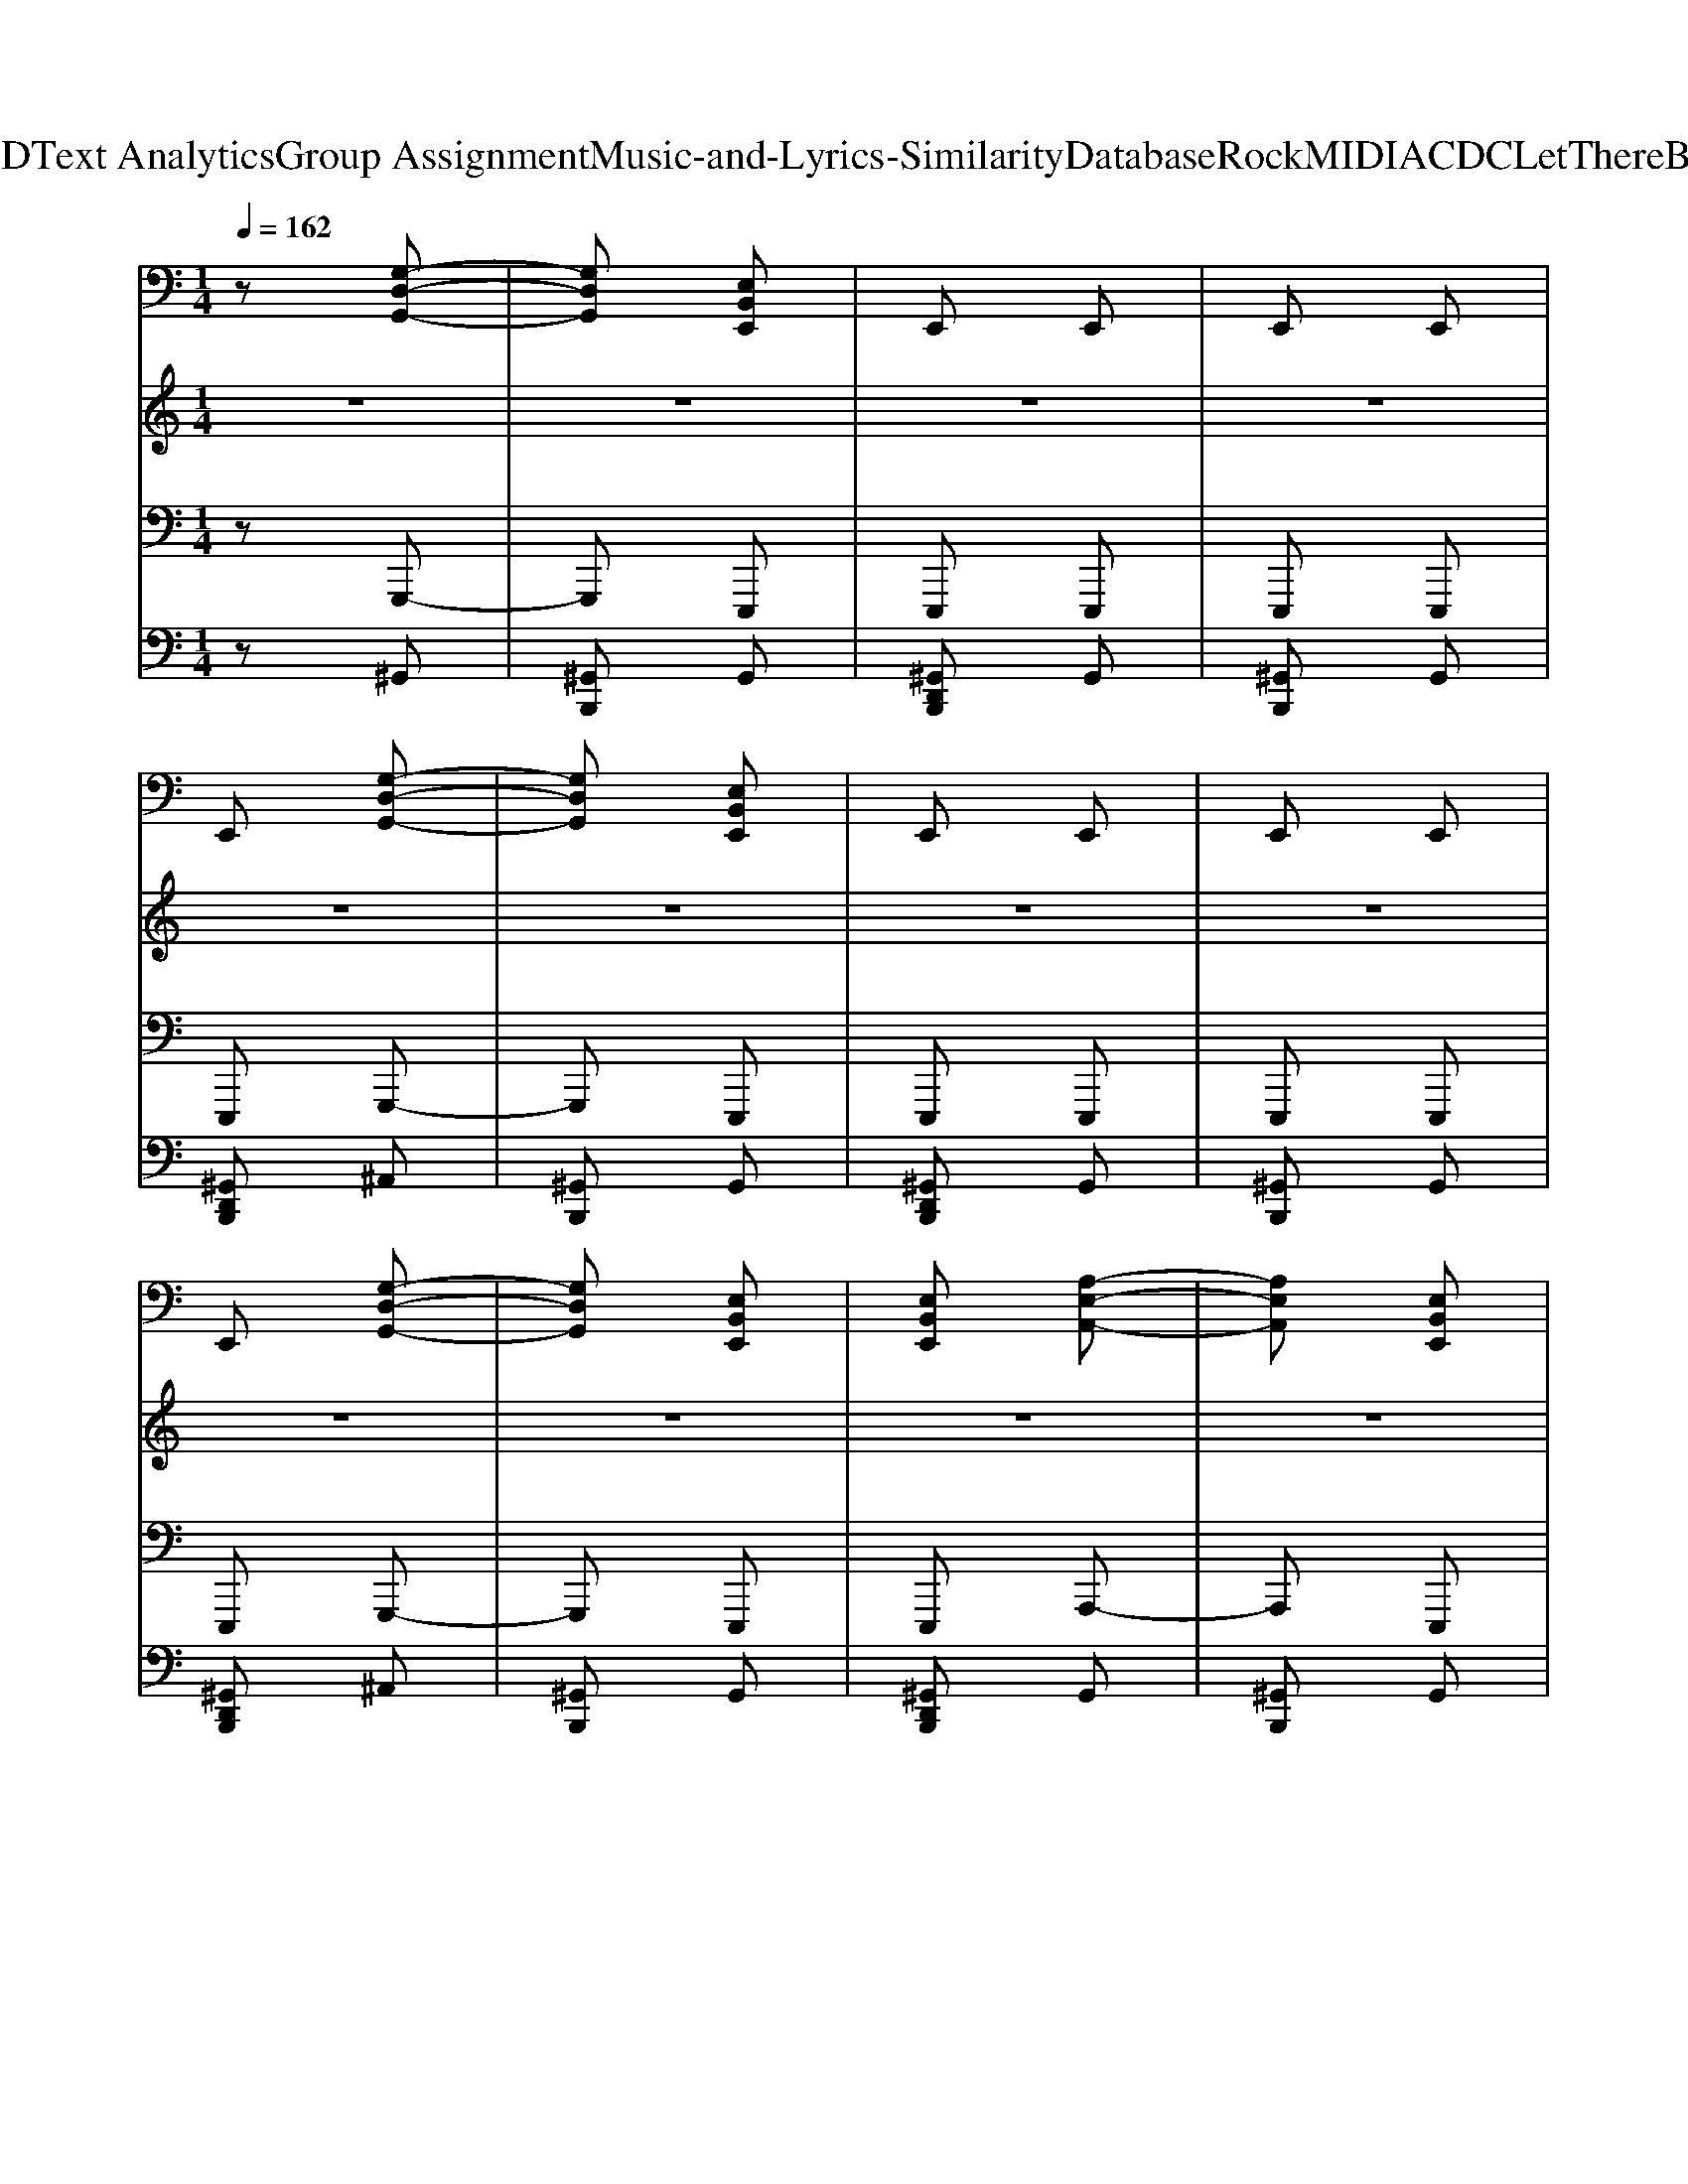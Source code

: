 X: 1
T: from D:\TCD\Text Analytics\Group Assignment\Music-and-Lyrics-Similarity\Database\Rock\MIDI\ACDC\LetThereBeRock.mid
M: 1/4
L: 1/16
Q:1/4=162
K:C % 0 sharps
V:1
%%MIDI program 29
%%MIDI program 29
z2 [G,-D,-G,,-]2| \
[G,D,G,,]2 [E,B,,E,,]2| \
E,,2 E,,2| \
E,,2 E,,2|
E,,2 [G,-D,-G,,-]2| \
[G,D,G,,]2 [E,B,,E,,]2| \
E,,2 E,,2| \
E,,2 E,,2|
E,,2 [G,-D,-G,,-]2| \
[G,D,G,,]2 [E,B,,E,,]2| \
[E,B,,E,,]2 [A,-E,-A,,-]2| \
[A,E,A,,]2 [E,B,,E,,]2|
[E,B,,E,,]2 [G,-D,-G,,-]2| \
[G,D,G,,]2 [E,B,,E,,]2| \
E,,2 E,,2| \
E,,2 E,,2|
E,,2 [G,-D,-G,,-]2| \
[G,D,G,,]2 [E,B,,E,,]2| \
E,,2 E,,2| \
E,,2 E,,2|
E,,2 [G,-D,-G,,-]2| \
[G,D,G,,]2 [E,B,,E,,]2| \
E,,2 E,,2| \
E,,2 E,,2|
E,,2 [G,-D,-G,,-]2| \
[G,D,G,,]2 [E,B,,E,,]2| \
[E,B,,E,,]2 [A,-E,-A,,-]2| \
[A,E,A,,]2 [E,B,,E,,]2|
[E,B,,E,,]2 [G,-D,-G,,-]2| \
[G,D,G,,]2 [E,B,,E,,]2| \
E,,2 E,,2| \
E,,2 E,,2|
E,,2 [G,-D,-G,,-]2| \
[G,D,G,,]2 [E,B,,E,,]2| \
E,,2 E,,2| \
E,,2 E,,2|
E,,2 [G,-D,-G,,-]2| \
[G,D,G,,]2 [E,B,,E,,]2| \
E,,2 E,,2| \
E,,2 E,,2|
E,,2 [G,-D,-G,,-]2| \
[G,D,G,,]2 [E,B,,E,,]2| \
[E,B,,E,,]2 [A,-E,-A,,-]2| \
[A,E,A,,]2 [E,B,,E,,]2|
[E,B,,E,,]2 [G,-D,-G,,-]2| \
[G,D,G,,]2 [E,B,,E,,]2| \
E,,2 E,,2| \
E,,2 E,,2|
E,,2 [G,-D,-G,,-]2| \
[G,D,G,,]2 [E,B,,E,,]2| \
E,,2 E,,2| \
E,,2 E,,2|
E,,2 [G,-D,-G,,-]2| \
[G,D,G,,]2 [E,B,,E,,]2| \
E,,2 E,,2| \
E,,2 E,,2|
E,,2 [G,-D,-G,,-]2| \
[G,D,G,,]2 [E,B,,E,,]2| \
[E,B,,E,,]2 [A,-E,-A,,-]2| \
[A,E,A,,]2 [E,B,,E,,]2|
[E,B,,E,,]2 [G,-D,-G,,-]2| \
[G,D,G,,]2 [E,B,,E,,]2| \
E,,2 E,,2| \
E,,2 E,,2|
E,,2 [G,-D,-G,,-]2| \
[G,D,G,,]2 [E,B,,E,,]2| \
E,,2 E,,2| \
E,,2 E,,2|
E,,2 [G,-D,-G,,-]2| \
[G,D,G,,]2 [E,B,,E,,]2| \
E,,2 E,,2| \
E,,2 E,,2|
E,,2 [G,-D,-G,,-]2| \
[G,D,G,,]2 [E,B,,E,,]2| \
[E,B,,E,,]2 [A,-E,-A,,-]2| \
[A,E,A,,]2 [E,B,,E,,]2|
[E,B,,E,,]2 [G,-D,-G,,-]2| \
[G,D,G,,]2 [E,B,,E,,]2| \
E,,2 E,,2| \
E,,2 E,,2|
E,,2 [G,D,G,,]2| \
z4| \
z4| \
z4|
z4| \
z4| \
z4| \
z4|
z4| \
z4| \
z4| \
z4|
z4| \
z4| \
z4| \
z4|
z4| \
z4| \
z4| \
z4|
z4| \
z4| \
z4| \
z4|
z4| \
z4| \
z4| \
z4|
z4| \
z4| \
z4| \
z4|
z4| \
z4| \
z4| \
z4|
z4| \
z4| \
z4| \
z4|
z4| \
z4| \
z4| \
z4|
z4| \
z4| \
z4| \
z4|
z4| \
z4| \
z4| \
z4|
z4| \
z4| \
z4| \
z4|
z4| \
z4| \
z4| \
z4|
z4| \
z4| \
z4| \
z4|
z4| \
z4| \
z4| \
z4|
z4| \
z4| \
z4| \
z4|
z4| \
z4| \
z4| \
z4|
z4| \
z4| \
z4| \
z4|
z4| \
z4| \
z4| \
z4|
z4| \
z4| \
z4| \
z4|
z4| \
z4| \
z4| \
z4|
z4| \
z4| \
z4| \
z4|
z4| \
z4| \
z4| \
z4|
z4| \
z4| \
z4| \
z4|
z4| \
z4| \
z4| \
z4|
z4| \
z4| \
z4| \
z4|
z4| \
z4| \
z4| \
z4|
z4| \
z4| \
z4| \
z4|
z4| \
z4| \
z4| \
z4|
z2 [A,-E,-A,,-]2| \
[A,E,A,,]2 [A,E,A,,]2| \
z4| \
z4|
[A,E,A,,]2 [A,-E,-A,,-]2| \
[A,E,A,,]2 [A,E,A,,]2| \
z4| \
z4|
[A,E,A,,]2 [A,-E,-A,,-]2| \
[A,E,A,,]2 [A,E,A,,]2| \
z4| \
z4|
[A,E,A,,]2 [A,-E,-A,,-]2| \
[A,E,A,,]2 [A,E,A,,]2| \
z4| \
z4|
[A,E,A,,]2 [A,-E,-A,,-]2| \
[A,E,A,,]2 [A,E,A,,]2| \
z4| \
z4|
[A,E,A,,]2 [A,-E,-A,,-]2| \
[A,E,A,,]2 [A,E,A,,]2| \
z4| \
z2 z2|
[A,E,A,,]2 [A,-E,-A,,-]2| \
[A,E,A,,]2 [A,E,A,,]2| \
z4| \
z4|
[A,E,A,,]2 [A,-E,-A,,-]2| \
[A,E,A,,]2 [A,E,A,,]2| \
z4| \
z2 z2|
[A,E,A,,]2 [A,-E,-A,,-]2| \
[A,E,A,,]2 [A,E,A,,]2| \
z4| \
z4|
[A,E,A,,]2 [A,-E,-A,,-]2| \
[A,E,A,,]2 [A,E,A,,]2| \
z4| \
z2 z2|
[A,E,A,,]2 [A,-E,-A,,-]2| \
[A,E,A,,]2 [A,E,A,,]2| \
z4| \
z4|
[A,E,A,,]2 [A,-E,-A,,-]2| \
[A,E,A,,]2 [A,E,A,,]2| \
z4| \
z2 z2|
[A,E,A,,]2 [A,-E,-A,,-]2| \
[A,E,A,,]2 [A,E,A,,]2| \
z4| \
z4|
[A,E,A,,]2 [A,-E,-A,,-]2| \
[A,E,A,,]2 [A,E,A,,]2| \
z4| \
z2 z2|
[A,E,A,,]2 [A,-E,-A,,-]2| \
[A,E,A,,]2 [A,E,A,,]2| \
z4| \
z4|
[A,E,A,,]2 [A,-E,-A,,-]2| \
[A,E,A,,]2 [A,E,A,,]2| \
z4| \
z2 z2|
[A,E,A,,]2 [A,-E,-A,,-]2| \
[A,E,A,,]2 [B,^F,B,,]2| \
z4| \
z4|
[B,^F,B,,]2 [B,-F,-B,,-]2| \
[B,^F,B,,]2 [B,F,B,,]2| \
z4| \
z2 z2|
[B,^F,B,,]2 [B,-F,-B,,-]2| \
[B,^F,B,,]2 [B,F,B,,]2| \
z4| \
z4|
[B,^F,B,,]2 [B,-F,-B,,-]2| \
[B,^F,B,,]2 [B,F,B,,]2| \
z4| \
z2 z2|
[B,^F,B,,]2 [B,-F,-B,,-]2| \
[B,^F,B,,]2 [A,E,A,,]2| \
z4| \
z4|
[A,E,A,,]2 [A,-E,-A,,-]2| \
[A,E,A,,]2 [A,E,A,,]2| \
z4| \
z2 z2|
[A,E,A,,]2 [A,E,A,,]2| \
[A,-E,-A,,-]4| \
[A,E,A,,]2 [A,-E,-A,,-]2| \
[A,E,A,,]4|
[A,-E,-A,,-]4| \
[A,E,A,,]2 [A,-E,-A,,-]2| \
[A,E,A,,]4| \
[A,E,A,,]4|
[A,E,A,,]4| \
[A,E,A,,]4| \
z4| \
z4|
z2 [G,D,G,,]2| \
z4| \
z4| \
z4|
z4| \
z2 [E,B,,E,,]2| \
E,,2 E,,2| \
E,,2 E,,2|
E,,2 [G,-D,-G,,-]2| \
[G,D,G,,]2 [E,B,,E,,]2| \
E,,2 E,,2| \
E,,2 E,,2|
E,,2 [G,-D,-G,,-]2| \
[G,D,G,,]2 [E,B,,E,,]2| \
[E,B,,E,,]2 [A,-E,-A,,-]2| \
[A,E,A,,]2 [E,B,,E,,]2|
[E,B,,E,,]2 [G,-D,-G,,-]2| \
[G,D,G,,]2 [E,B,,E,,]2| \
E,,2 E,,2| \
E,,2 E,,2|
E,,2 [G,-D,-G,,-]2| \
[G,D,G,,]2 [E,B,,E,,]2| \
E,,2 E,,2| \
E,,2 E,,2|
E,,2 [G,-D,-G,,-]2| \
[G,D,G,,]2 [E,B,,E,,]2| \
E,,2 E,,2| \
E,,2 E,,2|
E,,2 [G,-D,-G,,-]2| \
[G,D,G,,]2 [E,B,,E,,]2| \
[E,B,,E,,]2 [A,-E,-A,,-]2| \
[A,E,A,,]2 [E,B,,E,,]2|
[E,B,,E,,]2 [G,-D,-G,,-]2| \
[G,D,G,,]2 [E,B,,E,,]2| \
E,,2 E,,2| \
E,,2 E,,2|
E,,2 [G,-D,-G,,-]2| \
[G,D,G,,]2 [E,B,,E,,]2| \
E,,2 E,,2| \
E,,2 E,,2|
E,,2 [G,-D,-G,,-]2| \
[G,D,G,,]2 [E,B,,E,,]2| \
E,,2 E,,2| \
E,,2 E,,2|
E,,2 [G,-D,-G,,-]2| \
[G,D,G,,]2 [E,B,,E,,]2| \
[E,B,,E,,]2 [A,-E,-A,,-]2| \
[A,E,A,,]2 [E,B,,E,,]2|
[E,B,,E,,]2 [G,-D,-G,,-]2| \
[G,D,G,,]2 [E,B,,E,,]2| \
E,,2 E,,2| \
E,,2 E,,2|
[E,-B,,-E,,-]4| \
[E,B,,E,,]2 [E,B,,E,,]2| \
E,,2 E,,2| \
E,,2 E,,2|
E,,2 [G,-D,-G,,-]2| \
[G,D,G,,]2 [E,B,,E,,]2| \
E,,2 E,,2| \
E,,2 E,,2|
E,,2 [G,-D,-G,,-]2| \
[G,D,G,,]2 [E,B,,E,,]2| \
[E,B,,E,,]2 [A,-E,-A,,-]2| \
[A,E,A,,]2 [E,B,,E,,]2|
[E,B,,E,,]2 [G,-D,-G,,-]2| \
[G,D,G,,]2 [E,B,,E,,]2| \
E,,2 E,,2| \
E,,2 E,,2|
[E,B,,E,,]4| \
z4| \
z4| \
z4|
z4| \
z4| \
z4| \
z4|
z4| \
z4| \
z4| \
z4|
z4| \
z4| \
z4| \
z4|
z4| \
z4| \
z4| \
z4|
z4| \
z4| \
z4| \
z4|
z4| \
z4| \
z4| \
z4|
z4| \
z4| \
z4| \
z4|
z4| \
z4| \
z4| \
z4|
z4| \
z4| \
z4| \
z4|
z4| \
z4| \
z4| \
z4|
z4| \
z4| \
z4| \
z4|
z4| \
z4| \
z4| \
z4|
z4| \
z4| \
z4| \
z4|
z4| \
z4| \
z4| \
z4|
z4| \
z4| \
z4| \
z4|
z4| \
z4| \
z4| \
z4|
z4| \
z4| \
z4| \
z4|
z4| \
z4| \
z4| \
z4|
z4| \
z4| \
z4| \
z4|
z4| \
z4| \
z4| \
z4|
z4| \
z4| \
z4| \
z4|
z4| \
z4| \
z4| \
z4|
z4| \
z4| \
z4| \
z4|
z4| \
z4| \
z4| \
z4|
z4| \
z4| \
z4| \
z4|
z4| \
z4| \
z4| \
z4|
z4| \
z4| \
z4| \
z4|
z4| \
z4| \
z4| \
z4|
z4| \
z4| \
z4| \
z4|
z4| \
z2 [A,E,A,,]2| \
z4| \
z4|
[A,E,A,,]2 [A,-E,-A,,-]2| \
[A,E,A,,]2 [A,E,A,,]2| \
z4| \
z2 z2|
[A,E,A,,]2 [A,-E,-A,,-]2| \
[A,E,A,,]2 [A,E,A,,]2| \
z4| \
z4|
[A,E,A,,]2 [A,-E,-A,,-]2| \
[A,E,A,,]2 [A,E,A,,]2| \
z4| \
z2 z2|
[A,E,A,,]2 [A,-E,-A,,-]2| \
[A,E,A,,]2 [A,E,A,,]2| \
z4| \
z4|
[A,E,A,,]2 [A,-E,-A,,-]2| \
[A,E,A,,]2 [A,E,A,,]2| \
z4| \
z2 z2|
[A,E,A,,]2 [A,-E,-A,,-]2| \
[A,E,A,,]2 [A,E,A,,]2| \
z4| \
z4|
[A,E,A,,]2 [A,-E,-A,,-]2| \
[A,E,A,,]2 [A,E,A,,]2| \
z4| \
z2 z2|
[A,E,A,,]2 [A,-E,-A,,-]2| \
[A,E,A,,]2 [A,E,A,,]2| \
z4| \
z4|
[A,E,A,,]2 [A,-E,-A,,-]2| \
[A,E,A,,]2 [A,E,A,,]2| \
z4| \
z2 z2|
[A,E,A,,]2 [A,-E,-A,,-]2| \
[A,E,A,,]2 [A,E,A,,]2| \
z4| \
z4|
[A,E,A,,]2 [A,-E,-A,,-]2| \
[A,E,A,,]2 [A,E,A,,]2| \
z4| \
z2 z2|
[A,E,A,,]2 [A,-E,-A,,-]2| \
[A,E,A,,]2 [A,E,A,,]2| \
z4| \
z4|
[A,E,A,,]2 [A,-E,-A,,-]2| \
[A,E,A,,]2 [A,E,A,,]2| \
z4| \
z2 z2|
[A,E,A,,]2 [A,-E,-A,,-]2| \
[A,E,A,,]2 [A,E,A,,]2| \
z4| \
z4|
[A,E,A,,]2 [A,-E,-A,,-]2| \
[A,E,A,,]2 [A,E,A,,]2| \
z4| \
z2 z2|
[A,E,A,,]2 [A,-E,-A,,-]2| \
[A,E,A,,]2 [A,E,A,,]2| \
z4| \
z4|
[A,E,A,,]2 [A,-E,-A,,-]2| \
[A,E,A,,]2 [A,E,A,,]2| \
z4| \
z2 z2|
[A,E,A,,]2 [A,-E,-A,,-]2| \
[A,E,A,,]2 [A,E,A,,]2| \
z4| \
z4|
[A,E,A,,]2 [A,-E,-A,,-]2| \
[A,E,A,,]2 [A,E,A,,]2| \
z4| \
z2 z2|
[A,E,A,,]2 [A,-E,-A,,-]2| \
[A,E,A,,]2 [B,^F,B,,]2| \
z4| \
z4|
[B,^F,B,,]2 [B,-F,-B,,-]2| \
[B,^F,B,,]2 [B,F,B,,]2| \
z4| \
z2 z2|
[B,^F,B,,]2 [B,-F,-B,,-]2| \
[B,^F,B,,]2 [B,F,B,,]2| \
z4| \
z4|
[B,^F,B,,]2 [B,-F,-B,,-]2| \
[B,^F,B,,]2 [B,F,B,,]2| \
z4| \
z2 z2|
[B,^F,B,,]2 [B,-F,-B,,-]2| \
[B,^F,B,,]2 [A,E,A,,]2| \
z4| \
z4|
[A,E,A,,]2 [A,-E,-A,,-]2| \
[A,E,A,,]2 [A,E,A,,]2| \
z4| \
z2 z2|
[A,E,A,,]2 [A,E,A,,]2| \
[A,-E,-A,,-]4| \
[A,E,A,,]2 [A,-E,-A,,-]2| \
[A,E,A,,]4|
[A,-E,-A,,-]4| \
[A,E,A,,]2 [A,-E,-A,,-]2| \
[A,E,A,,]4| \
[A,E,A,,]4|
[A,E,A,,]4| \
[A,E,A,,]4| \
z4| \
z4|
z2 [G,-D,-G,,-]2| \
[G,D,G,,]2 [E,B,,E,,]2| \
E,,2 E,,2| \
E,,2 E,,2|
E,,2 [G,-D,-G,,-]2| \
[G,D,G,,]2 [E,B,,E,,]2| \
E,,2 E,,2| \
E,,2 E,,2|
E,,2 [G,-D,-G,,-]2| \
[G,D,G,,]2 [E,B,,E,,]2| \
[E,B,,E,,]2 [A,-E,-A,,-]2| \
[A,E,A,,]2 [E,B,,E,,]2|
[E,B,,E,,]2 [G,-D,-G,,-]2| \
[G,D,G,,]2 [E,B,,E,,]2| \
E,,2 E,,2| \
E,,2 E,,2|
E,,2 [G,-D,-G,,-]2| \
[G,D,G,,]2 [E,B,,E,,]2| \
E,,2 E,,2| \
E,,2 E,,2|
E,,2 [G,-D,-G,,-]2| \
[G,D,G,,]2 [E,B,,E,,]2| \
E,,2 E,,2| \
E,,2 E,,2|
E,,2 [G,-D,-G,,-]2| \
[G,D,G,,]2 [E,B,,E,,]2| \
[E,B,,E,,]2 [A,-E,-A,,-]2| \
[A,E,A,,]2 [E,B,,E,,]2|
[E,B,,E,,]2 [G,-D,-G,,-]2| \
[G,D,G,,]2 [E,B,,E,,]2| \
E,,2 E,,2| \
E,,2 E,,2|
E,,2 [G,D,G,,]2| \
z4| \
z4| \
z4|
z4| \
z4| \
z4| \
z4|
z2 [G,-D,-G,,-]2| \
[G,D,G,,]2 [^G,-E,-B,,-E,,-]2| \
[^G,E,B,,E,,]2 [A,-E,-A,,-]2| \
[A,E,A,,]2 [^G,-E,-B,,-E,,-]2|
[^G,E,B,,E,,]2 [=G,-D,-G,,-]2| \
[G,D,G,,]2 [^G,-E,-B,,-E,,-]2| \
[^G,-E,-B,,-E,,-]4| \
[^G,E,B,,E,,]4|
[^G,E,B,,E,,]2 [G,E,B,,E,,]2| \
z4| \
z4| \
z4|
z4| \
z4| \
z4| \
z4|
z2 [G,-D,-G,,-]2| \
[G,D,G,,]2 [^G,-E,-B,,-E,,-]2| \
[^G,E,B,,E,,]2 [A,-E,-A,,-]2| \
[A,E,A,,]2 [^G,-E,-B,,-E,,-]2|
[^G,E,B,,E,,]2 [=G,-D,-G,,-]2| \
[G,D,G,,]2 [^G,-E,-B,,-E,,-]2| \
[^G,-E,-B,,-E,,-]4| \
[^G,E,B,,E,,]4|
[^G,E,B,,E,,]2 [G,E,B,,E,,]2| \
z4| \
z4| \
z4|
z4| \
z4| \
z4| \
z4|
z2 [G,-D,-G,,-]2| \
[G,D,G,,]2 [^G,-E,-B,,-E,,-]2| \
[^G,E,B,,E,,]2 [A,-E,-A,,-]2| \
[A,E,A,,]2 [^G,-E,-B,,-E,,-]2|
[^G,E,B,,E,,]2 [=G,-D,-G,,-]2| \
[G,D,G,,]2 [^G,-E,-B,,-E,,-]2| \
[^G,-E,-B,,-E,,-]4| \
[^G,E,B,,E,,]4|
[^G,E,B,,E,,]2 [G,E,B,,E,,]2| \
z4| \
z4| \
z4|
z4| \
z4| \
z4| \
z4|
z2 [G,-D,-G,,-]2| \
[G,D,G,,]2 [^G,-E,-B,,-E,,-]2| \
[^G,E,B,,E,,]2 [A,-E,-A,,-]2| \
[A,E,A,,]2 [^G,-E,-B,,-E,,-]2|
[^G,E,B,,E,,]2 [=G,-D,-G,,-]2| \
[G,D,G,,]2 [^G,-E,-B,,-E,,-]2| \
[^G,-E,-B,,-E,,-]4| \
[^G,E,B,,E,,]4|
[^G,E,B,,E,,]2 [G,-E,-B,,-E,,-]2| \
[^G,E,B,,E,,]2 [A,E,A,,]2| \
z4| \
z4|
[A,E,A,,]2 [A,-E,-A,,-]2| \
[A,E,A,,]2 [A,E,A,,]2| \
z4| \
z2 z2|
[A,E,A,,]2 [A,-E,-A,,-]2| \
[A,E,A,,]2 [A,E,A,,]2| \
z4| \
z4|
[A,E,A,,]2 [A,-E,-A,,-]2| \
[A,E,A,,]2 [A,E,A,,]2| \
z4| \
z2 z2|
[A,E,A,,]2 [A,-E,-A,,-]2| \
[A,E,A,,]2 [A,E,A,,]2| \
z4| \
z4|
[A,E,A,,]2 [A,-E,-A,,-]2| \
[A,E,A,,]2 [A,E,A,,]2| \
z4| \
z2 z2|
[A,E,A,,]2 [A,-E,-A,,-]2| \
[A,E,A,,]2 [A,E,A,,]2| \
z4| \
z4|
[A,E,A,,]2 [A,-E,-A,,-]2| \
[A,E,A,,]2 [A,E,A,,]2| \
z4| \
z2 z2|
[A,E,A,,]2 [A,-E,-A,,-]2| \
[A,E,A,,]2 [A,E,A,,]2| \
z4| \
z4|
[A,E,A,,]2 [A,-E,-A,,-]2| \
[A,E,A,,]2 [A,E,A,,]2| \
z4| \
z2 z2|
[A,E,A,,]2 [A,-E,-A,,-]2| \
[A,E,A,,]2 [A,E,A,,]2| \
z4| \
z4|
[A,E,A,,]2 [A,-E,-A,,-]2| \
[A,E,A,,]2 [A,E,A,,]2| \
z4| \
z2 z2|
[A,E,A,,]2 [A,-E,-A,,-]2| \
[A,E,A,,]2 [A,E,A,,]2| \
z4| \
z4|
[A,E,A,,]2 [A,-E,-A,,-]2| \
[A,E,A,,]2 [A,E,A,,]2| \
z4| \
z2 z2|
[A,E,A,,]2 [A,-E,-A,,-]2| \
[A,E,A,,]2 [A,E,A,,]2| \
z4| \
z4|
[A,E,A,,]2 [A,-E,-A,,-]2| \
[A,E,A,,]2 [A,E,A,,]2| \
z4| \
z2 z2|
[A,E,A,,]2 [A,-E,-A,,-]2| \
[A,E,A,,]2 [A,E,A,,]2| \
z4| \
z4|
[A,E,A,,]2 [A,-E,-A,,-]2| \
[A,E,A,,]2 [A,E,A,,]2| \
z4| \
z2 z2|
[A,E,A,,]2 [A,-E,-A,,-]2| \
[A,E,A,,]2 [A,E,A,,]2| \
z4| \
z4|
[A,E,A,,]2 [A,-E,-A,,-]2| \
[A,E,A,,]2 [A,E,A,,]2| \
z4| \
z2 z2|
[A,E,A,,]2 [A,-E,-A,,-]2| \
[A,E,A,,]2 [A,E,A,,]2| \
z4| \
z4|
[A,E,A,,]2 [A,-E,-A,,-]2| \
[A,E,A,,]2 [B,^F,B,,]2| \
z4| \
z4|
[B,^F,B,,]2 [B,-F,-B,,-]2| \
[B,^F,B,,]2 [B,F,B,,]2| \
z4| \
z4|
[B,^F,B,,]2 [B,-F,-B,,-]2| \
[B,^F,B,,]2 [B,F,B,,]2| \
z4| \
z4|
[B,^F,B,,]2 [B,-F,-B,,-]2| \
[B,^F,B,,]2 [B,F,B,,]2| \
z4| \
z4|
[B,^F,B,,]2 [B,-F,-B,,-]2| \
[B,^F,B,,]2 [B,F,B,,]2| \
z4| \
z4|
[B,^F,B,,]2 [B,-F,-B,,-]2| \
[B,^F,B,,]2 [B,F,B,,]2| \
z4| \
z4|
[B,^F,B,,]2 [B,-F,-B,,-]2| \
[B,^F,B,,]2 [B,F,B,,]2| \
z4| \
z4|
[B,^F,B,,]2 [B,-F,-B,,-]2| \
[B,^F,B,,]2 [B,F,B,,]2| \
z4| \
z4|
[B,^F,B,,]2 [B,-F,-B,,-]2| \
[B,^F,B,,]2 [B,F,B,,]2| \
[B,^F,B,,]4| \
[B,^F,B,,]4|
[B,^F,B,,]2 [B,-F,-B,,-]2| \
[B,^F,B,,]2 [B,F,B,,]2| \
[B,^F,B,,]4| \
[B,^F,B,,]4|
[B,^F,B,,]2 [B,-F,-B,,-]2| \
[B,^F,B,,]2 [B,F,B,,]2| \
[B,^F,B,,]4| \
[B,^F,B,,]4|
[B,^F,B,,]2 [B,-F,-B,,-]2| \
[B,^F,B,,]2 [B,F,B,,]2| \
[B,^F,B,,]4| \
[B,^F,B,,]4|
[B,^F,B,,]2 [B,-F,-B,,-]2| \
[B,^F,B,,]2 [B,F,B,,]2| \
[B,^F,B,,]4| \
[B,^F,B,,]4|
[B,^F,B,,]2 [B,-F,-B,,-]2| \
[B,^F,B,,]2 [B,F,B,,]2| \
[B,^F,B,,]4| \
[B,^F,B,,]4|
[B,^F,B,,]2 [B,-F,-B,,-]2| \
[B,^F,B,,]2 [B,F,B,,]2| \
[B,^F,B,,]4| \
[B,^F,B,,]4|
[B,^F,B,,]2 [B,-F,-B,,-]2| \
[B,^F,B,,]2 [B,F,B,,]2| \
[B,^F,B,,]4| \
[B,^F,B,,]4|
[B,^F,B,,]2 [B,-F,-B,,-]2| \
[B,^F,B,,]2 [B,F,B,,]2| \
[B,^F,B,,]4| \
[B,^F,B,,]4|
[B,^F,B,,]2 [B,-F,-B,,-]2| \
[B,^F,B,,]2 [B,F,B,,]2| \
[B,^F,B,,]4| \
[B,^F,B,,]4|
[B,^F,B,,]2 [B,-F,-B,,-]2| \
[B,^F,B,,]2 [B,F,B,,]2| \
[B,^F,B,,]4| \
[B,^F,B,,]4|
[B,^F,B,,]2 [B,-F,-B,,-]2| \
[B,^F,B,,]2 [B,F,B,,]2| \
[B,^F,B,,]4| \
[B,^F,B,,]4|
[B,^F,B,,]2 [B,-F,-B,,-]2| \
[B,^F,B,,]2 [B,F,B,,]2| \
[B,^F,B,,]4| \
[B,^F,B,,]4|
[B,^F,B,,]2 [B,-F,-B,,-]2| \
[B,^F,B,,]2 [B,F,B,,]2| \
[B,^F,B,,]4| \
[B,^F,B,,]4|
[B,^F,B,,]2 [B,-F,-B,,-]2| \
[B,^F,B,,]2 [B,F,B,,]2| \
[B,^F,B,,]4| \
[B,^F,B,,]4|
[B,^F,B,,]2 [B,-F,-B,,-]2| \
[B,^F,B,,]2 [B,F,B,,]2| \
[B,^F,B,,]4| \
[B,^F,B,,]4|
[B,^F,B,,]2 [B,-F,-B,,-]2| \
[B,^F,B,,]2 [B,F,B,,]2| \
[B,^F,B,,]4| \
[B,^F,B,,]4|
[B,^F,B,,]2 [B,-F,-B,,-]2| \
[B,^F,B,,]2 [B,F,B,,]2| \
[B,^F,B,,]4| \
[B,^F,B,,]4|
[B,^F,B,,]2 [B,-F,-B,,-]2| \
[B,^F,B,,]2 [B,F,B,,]2| \
[B,^F,B,,]4| \
[B,^F,B,,]4|
[B,^F,B,,]2 [B,-F,-B,,-]2| \
[B,^F,B,,]2 [B,F,B,,]2| \
[B,^F,B,,]4| \
[B,^F,B,,]4|
[B,^F,B,,]2 [B,-F,-B,,-]2| \
[B,^F,B,,]2 [B,F,B,,]2| \
[B,^F,B,,]4| \
[B,^F,B,,]4|
[B,^F,B,,]2 [B,-F,-B,,-]2| \
[B,^F,B,,]2 [B,F,B,,]2| \
[B,^F,B,,]4| \
[B,^F,B,,]4|
[B,^F,B,,]2 [B,-F,-B,,-]2| \
[B,^F,B,,]2 [B,F,B,,]2| \
[B,^F,B,,]4| \
[B,^F,B,,]4|
[B,^F,B,,]2 [B,-F,-B,,-]2| \
[B,^F,B,,]2 [B,F,B,,]2| \
[B,^F,B,,]4| \
[B,^F,B,,]4|
[B,^F,B,,]2 [B,-F,-B,,-]2| \
[B,^F,B,,]2 [B,F,B,,]2| \
[B,^F,B,,]4| \
[B,^F,B,,]4|
[B,^F,B,,]2 [B,-F,-B,,-]2| \
[B,^F,B,,]2 [B,F,B,,]2| \
[B,^F,B,,]4| \
[B,^F,B,,]4|
[B,^F,B,,]2 [B,-F,-B,,-]2| \
[B,^F,B,,]2 [B,F,B,,]2| \
[B,^F,B,,]4| \
[B,^F,B,,]4|
[B,^F,B,,]2 [B,-F,-B,,-]2| \
[B,^F,B,,]2 [B,F,B,,]2| \
[B,^F,B,,]4| \
[B,^F,B,,]4|
[B,^F,B,,]2 [B,-F,-B,,-]2| \
[B,^F,B,,]2 [B,F,B,,]2| \
[B,^F,B,,]4| \
[B,^F,B,,]4|
[B,^F,B,,]2 [B,-F,-B,,-]2| \
[B,^F,B,,]2 [B,F,B,,]2| \
[B,^F,B,,]4| \
[B,^F,B,,]4|
[B,^F,B,,]2 [B,F,B,,]2| \
[B,-^F,-B,,-]4| \
[B,^F,B,,]2 [B,-F,-B,,-]2| \
[B,^F,B,,]4|
[B,-^F,-B,,-]4| \
[B,^F,B,,]2 [B,-F,-B,,-]2| \
[B,^F,B,,]4| \
[B,^F,B,,]4|
[B,^F,B,,]4| \
[B,^F,B,,][B,F,B,,] [B,F,B,,][B,F,B,,]| \
[B,^F,B,,][B,F,B,,] [B,F,B,,][B,F,B,,]| \
[B,^F,B,,][B,F,B,,] [B,F,B,,][B,F,B,,]|
[B,^F,B,,][B,F,B,,] [B,F,B,,][B,F,B,,]| \
[B,^F,B,,][B,F,B,,] [B,F,B,,][B,F,B,,]| \
[B,^F,B,,][B,F,B,,] [B,F,B,,][B,F,B,,]| \
[B,^F,B,,][B,F,B,,] [B,F,B,,][B,F,B,,]|
[B,^F,B,,][B,F,B,,] [B,F,B,,][B,F,B,,]|
V:2
%%MIDI program 30
%%MIDI program 30
z4| \
z4| \
z4| \
z4|
z4| \
z4| \
z4| \
z4|
z4| \
z4| \
z4| \
z4|
z4| \
z4| \
z4| \
z4|
z4| \
z4| \
z4| \
z4|
z4| \
z4| \
z4| \
z4|
z4| \
z4| \
z4| \
z4|
z4| \
z4| \
z4| \
z4|
z4| \
z4| \
z4| \
z4|
z4| \
z4| \
z4| \
z4|
z4| \
z4| \
z4| \
z4|
z4| \
z4| \
z4| \
z4|
z4| \
z4| \
z4| \
z4|
z4| \
z4| \
z4| \
z4|
z4| \
z4| \
z4| \
z4|
z4| \
z4| \
z4| \
z4|
z4| \
z4| \
z4| \
z4|
z4| \
z4| \
z4| \
z4|
z4| \
z4| \
z4| \
z4|
z4| \
z4| \
z4| \
z4|
z4| \
z4| \
z4| \
z4|
z4| \
z4| \
z4| \
z4|
z4| \
z4| \
z4| \
z4|
z4| \
z4| \
z4| \
z4|
z4| \
z4| \
z4| \
z4|
z4| \
z4| \
z4| \
z4|
z4| \
z4| \
z4| \
z4|
z4| \
z4| \
z4| \
z4|
z4| \
z4| \
z4| \
z4|
z4| \
z4| \
z4| \
z4|
z4| \
z4| \
z4| \
z4|
z4| \
z4| \
z4| \
z4|
z4| \
z4| \
z4| \
z4|
z4| \
z4| \
z4| \
z4|
z4| \
z4| \
z4| \
z4|
z4| \
z4| \
z4| \
z4|
z4| \
z4| \
z4| \
z4|
z4| \
z4| \
z4| \
z4|
z4| \
z4| \
z4| \
z4|
z4| \
z4| \
z4| \
z4|
z4| \
z4| \
z4| \
z4|
z4| \
z4| \
z4| \
z4|
z4| \
z4| \
z4| \
z4|
z4| \
z4| \
z4| \
z4|
z4| \
z4| \
z4| \
z4|
z4| \
z4| \
z4| \
z4|
z4| \
z4| \
z4| \
z4|
z4| \
z4| \
z4| \
z4|
z4| \
z4| \
z4| \
z4|
z4| \
z4| \
z4| \
z4|
z4| \
z4| \
z4| \
z4|
z4| \
z4| \
z4| \
z4|
z4| \
z4| \
z4| \
z4|
z4| \
z4| \
z4| \
z4|
z4| \
z4| \
z4| \
z4|
z4| \
z2 z/2A,3/2-| \
A,A,2-A,/2z/2| \
A,4|
z4| \
z2 z/2A,3/2-| \
A,A,2-A,/2z/2| \
A,4|
z4| \
z2 A,2| \
C2 D2| \
D2 C2|
D2 C2-| \
C4-| \
C4| \
z2 A,2|
C2 D2| \
D2 C2| \
D2 A,2| \
C2 D2|
D2 A,2| \
D2 A,2| \
C2 C2-| \
C2 A,2|
A,2 C2-| \
C4| \
A,2 C2| \
C2 A,2|
C2 C2| \
A,2 C2| \
C2 A,2| \
C2 C2|
A,2 C2| \
C2 A,2| \
C2 A,2| \
C2 C2|
A,2 C2| \
C2 A,2| \
C2 C2| \
A,2 C2|
C2 A,2| \
C2 C2| \
A,2 C2| \
C2 A,2|
C2 C2| \
A,2 C2| \
C2 A,2| \
C2 C2|
A,2 D2| \
D2 B,2| \
D2 D2| \
B,2 D2|
D2 B,2| \
D2 D2| \
B,2 D2| \
D2 B,2|
D2 B,2| \
D2 D2| \
B,2 D2| \
D2 B,2|
D2 D2| \
B,2 D2| \
D2 B,2| \
D^C2z|
z3g| \
g2 a2| \
ge c2| \
c2 A2|
d2 c2| \
A2 d2| \
c2 A2-| \
A4|
A2 G2-| \
G2 A2| \
A2 G2| \
A2 A2|
G2 A2| \
A2 G2| \
A2 A2| \
G2 A2|
A2 G2| \
A4-| \
A4-| \
A4-|
A2 [^cGE]2| \
[d-G-E-]4| \
[dGE]4| \
e'4-|
e'2 [GD^G,E,]2| \
z4| \
z4| \
z4|
z4| \
z4| \
z4| \
z4|
z4| \
z4| \
z4| \
z4|
z4| \
z4| \
z4| \
z4|
z4| \
z4| \
z4| \
z4|
z4| \
z4| \
z4| \
z4|
z4| \
z4| \
z4| \
z4|
z4| \
z4| \
z4| \
z4|
z4| \
z4| \
z4| \
z4|
z4| \
z4| \
z4| \
z4|
z4| \
z4| \
z4| \
z4|
z4| \
z4| \
z4| \
z4|
z4| \
z4| \
z4| \
z4|
z4| \
z4| \
z4| \
z4|
z4| \
z4| \
z4| \
z4|
z4| \
z4| \
z4| \
z4|
z4| \
z4| \
z4| \
z4|
z4| \
z4| \
z4| \
z4|
z4| \
z4| \
z4| \
z4|
z4| \
z4| \
z4| \
z4|
z4| \
z4| \
z4| \
z4|
z4| \
z4| \
z4| \
z4|
z4| \
z4| \
z4| \
z4|
z4| \
z4| \
z4| \
z4|
z4| \
z4| \
z4| \
z4|
z4| \
z4| \
z4| \
z4|
z4| \
z4| \
z4| \
z4|
z4| \
z4| \
z4| \
z4|
z4| \
z4| \
z4| \
z4|
z4| \
z4| \
z4| \
z4|
z4| \
z4| \
z4| \
z4|
z4| \
z4| \
z4| \
z4|
z4| \
z4| \
z4| \
z4|
z4| \
z4| \
z4| \
z4|
z4| \
z4| \
z4| \
z4|
z4| \
z4| \
z4| \
z4|
z4| \
z4| \
z4| \
z4|
z4| \
z4| \
z4| \
z4|
z4| \
z4| \
z4| \
z4|
z4| \
z4| \
z4| \
z4|
z4| \
z4| \
z4| \
z4|
z4| \
z4| \
z4| \
z4|
z4| \
z4| \
z4| \
z4|
z4| \
z4| \
z4| \
z4|
z4| \
z4| \
z4| \
z4|
z4| \
z4| \
z4| \
z4|
z4| \
z4| \
z4| \
z4|
z4| \
z4| \
z4| \
z4|
z4| \
z4| \
z4| \
z4|
z4| \
z4| \
z4| \
z4|
z4| \
z4| \
z4| \
z4|
z4| \
z4| \
z4| \
z4|
z4| \
z4| \
z4| \
z4|
z4| \
z4| \
E4-| \
E4-|
E4| \
A,,2 A,,2| \
C,2 ^C,2| \
A,,2 A,,2|
C,2 ^C,2| \
A,,2 A,,2| \
C,2 ^C,2| \
A,,2 A,,2|
C,2 ^C,2| \
A,,2 A,,2| \
C,2 ^C,2| \
A,,2 A,,2|
C,2 ^C,2| \
A,,2 A,,2| \
C,2 ^C,2| \
A,,2 A,,2|
C,2 ^C,2| \
A,,2 A,,2| \
C,2 ^C,2| \
A,,2 A,,2|
C,2 ^C,2| \
A,,2 A,,2| \
C,2 ^C,2| \
A,,2 A,,2|
C,2 ^C,2| \
A,,2 A,,2| \
C,2 ^C,2| \
A,,2 A,,2|
C,2 ^C,2| \
A,,2 A,,2| \
C,2 ^C,2| \
A,,2 A,,2|
C,2 ^C,2| \
A,,2 A,,2| \
^C,2 C,2| \
E,2 E,2|
^F,2 F,2| \
G,2 G,2| \
^F,2 F,2| \
E,2 E,2|
^C,2 C,2| \
A,,2 A,,2| \
^C,2 C,2| \
E,2 E,2|
^F,2 F,2| \
G,2 G,2| \
^F,2 F,2| \
E,2 E,2|
^C,2 C,2| \
B,,2 B,,2| \
^D,2 D,2| \
^F,2 F,2|
^G,2 G,2| \
A,2 A,2| \
^G,2 G,2| \
^F,2 F,2|
^D,2 D,2| \
B,,2 B,,2| \
^D,2 D,2| \
^F,2 F,2|
^G,2 G,2| \
A,2 A,2| \
^G,2 G,2| \
^F,2 F,2|
^D,2 D,2| \
[^cAE]2 z2| \
^c2 =c2| \
A2 ^F2|
c2 A2| \
^F2 c2| \
A2 ^F2| \
c2 A2|
^F2 c2| \
A2 ^F2| \
c2 A2| \
^F2 c2|
A2 ^F2| \
c2 A2| \
^F2 c2| \
A2 ^F2|
c2 A2| \
[c-A-]4| \
[cA]2  (3^fef| \
 (3e^fe g2-|
g4| \
z4| \
z4| \
z4|
z4| \
z4| \
z4| \
z4|
z4| \
z4| \
z4| \
z4|
z4| \
z4| \
z4| \
z4|
z4| \
z4| \
z4| \
z4|
z4| \
z4| \
z4| \
z4|
z4| \
z4| \
z4| \
z4|
z4| \
z4| \
z4| \
z4|
z4| \
z4| \
z4| \
z4|
z4| \
z4| \
z4| \
z4|
z4| \
z4| \
z4| \
z4|
z4| \
z4| \
z4| \
z4|
z4| \
z4| \
z4| \
z4|
z4| \
z4| \
z4| \
z4|
z4| \
z4| \
z4| \
z4|
z4| \
z4| \
z4| \
z4|
z4| \
z4| \
z4| \
z4|
z4| \
z4| \
z4| \
z4|
z4| \
z4| \
z4| \
z4|
z4| \
z4| \
z4| \
z4|
z4| \
z4| \
z4| \
z4|
z4| \
z4| \
z4| \
z4|
z4| \
z4| \
z4| \
z4|
z4| \
z4| \
z4| \
z4|
z4| \
z4| \
z4| \
z4|
z4| \
z4| \
z4| \
z4|
z2 D2-| \
D4-| \
D4-| \
D4-|
D2 D2-| \
D2 D2-| \
D4-| \
D4-|
D2 D2-| \
D4| \
D4-| \
D4-|
D2 D2-| \
D4| \
D4-| \
D4-|
D2 D2-| \
D4| \
C2 D2| \
A,4|
z2 D2-| \
D2 C2| \
A,2 A,2| \
A,4|
z2 C2| \
^C2 A,2| \
C2 ^C2| \
A,2 C2|
^C2 A,2| \
C2 ^C2| \
A,2 A,2| \
A,4|
C2>A,2| \
A,2 A,2| \
A,4| \
C2>A,2|
A,2 A,2| \
A,4| \
D4| \
D2 C2|
A,2 G,2| \
D2 C2-| \
C4| \
A,2 C2-|
C4| \
[^FD]2 [E-C-]2| \
[EC]4| \
[^FD]2 [E-C-]2|
[EC]2 [EC]2| \
[^FD]2 [E-C-]2| \
[EC]2 [EC]2| \
[^FD]2 [E-C-]2|
[EC]2 [EC]2| \
[^FD]2 C2-| \
C2 C2| \
D2 C2-|
C4| \
D2 [E-C-]2| \
[EC]2 C2| \
D2 [E-C-]2|
[EC]4| \
[^FD]2 [E-C-]2| \
[EC]2 D2-| \
D2 C2-|
C2 D2| \
A4| \
[^FD]2 [FD]2| \
[EC]2 [EC]2|
A,4| \
[^F^D]/2[GE]/2z/2[G-E-][G-GE-E]/2[GE]| \
[^F^D]/2[GE]/2z/2[G-E-][G-GE-E]/2[GE]| \
[^F^D]/2[GE]/2z/2[G-E-][G-GE-E]/2[GE]|
[^F^D]/2[GE]/2z/2[G-E-][G-GE-E]/2[GE]| \
[^F^D]/2[GE]/2z/2[G-E-][G-GE-E]/2[GE]| \
[^F^D]/2[GE]/2z/2[G-E-][G-GE-E]/2[GE]| \
[^F^D]/2[GE]/2z/2[G-E-][G-GE-E]/2[GE]|
[^F^D]/2[GE]/2z/2[G-E-][G-GE-E]/2[GE]| \
D4| \
B,4-| \
B,2 D2|
E4-| \
E2 E2-| \
E2 E2| \
D2 E2|
B,2 D2| \
E2 D2| \
B,2 A,2| \
B,4-|
B,2 B,2| \
D2 B,2| \
[^GE]2 [^F-D-]2| \
[^F-D-]4|
[^FD]2 D2| \
^D2 B,2| \
D2 ^D2| \
B,2 D2|
^D2 B,2| \
D2 ^D2| \
B,2 D2| \
^D2 B,2|
D2 ^D2| \
B,2 D2| \
^D2 B,2| \
D2 ^D2|
B,2 D2| \
^D2 B,2| \
D2 ^D2| \
B,2 D2|
^D2 B,2| \
[^F^D]/2[FD]/2[FD]/2[FD]/2 [FD]/2[FD]/2[FD]/2[FD]/2| \
[^F^D]/2[FD]/2[FD]/2[FD]/2 [FD]/2[FD]/2[FD]/2[FD]/2| \
[^F^D]/2[FD]/2[FD]/2[FD]/2 [FD]/2[FD]/2[FD]/2[FD]/2|
[^F^D]/2[FD]/2[FD]/2[FD]/2 [FD]/2[FD]/2[FD]/2[FD]/2| \
[^GE]/2[GE]/2[GE]/2[GE]/2 [GE]/2[GE]/2[GE]/2[GE]/2| \
[^GE]/2[GE]/2[GE]/2[GE]/2 [GE]/2[GE]/2[GE]/2[GE]/2| \
[^GE]/2[GE]/2[GE]/2[GE]/2 [GE]/2[GE]/2[GE]/2[GE]/2|
[^GE]/2[GE]/2[GE]/2[GE]/2 [GE]/2[GE]/2[GE]/2[GE]/2| \
[A^F]/2[AF]/2[AF]/2[AF]/2 [AF]/2[AF]/2[AF]/2[AF]/2| \
[A^F]/2[AF]/2[AF]/2[AF]/2 [AF]/2[AF]/2[AF]/2[AF]/2| \
[A^F]/2[AF]/2[AF]/2[AF]/2 [AF]/2[AF]/2[AF]/2[AF]/2|
[A^F]/2[AF]/2[AF]/2[AF]/2 [AF]/2[AF]/2[AF]/2[AF]/2| \
[^GE]/2[GE]/2[GE]/2[GE]/2 [GE]/2[GE]/2[GE]/2[GE]/2| \
[^GE]/2[GE]/2[GE]/2[GE]/2 [GE]/2[GE]/2[GE]/2[GE]/2| \
[^GE]/2[GE]/2[GE]/2[GE]/2 [GE]/2[GE]/2[GE]/2[GE]/2|
[^GE]/2[GE]/2[GE]/2[GE]/2 [GE]/2[GE]/2[GE]/2[GE]/2| \
[^F^D]/2[FD]/2[FD]/2[FD]/2 [FD]/2[FD]/2[FD]/2[FD]/2| \
[^F^D]/2[FD]/2[FD]/2[FD]/2 [FD]/2[FD]/2[FD]/2[FD]/2| \
[^F^D]/2[FD]/2[FD]/2[FD]/2 [FD]/2[FD]/2[FD]/2[FD]/2|
[^F^D]/2[FD]/2[FD]/2[FD]/2 [FD]/2[FD]/2[FD]/2[FD]/2| \
[^GE]/2[GE]/2[GE]/2[GE]/2 [GE]/2[GE]/2[GE]/2[GE]/2| \
[^GE]/2[GE]/2[GE]/2[GE]/2 [GE]/2[GE]/2[GE]/2[GE]/2| \
[^GE]/2[GE]/2[GE]/2[GE]/2 [GE]/2[GE]/2[GE]/2[GE]/2|
[^GE]/2[GE]/2[GE]/2[GE]/2 [GE]/2[GE]/2[GE]/2[GE]/2| \
[A^F]/2[AF]/2[AF]/2[AF]/2 [AF]/2[AF]/2[AF]/2[AF]/2| \
[A^F]/2[AF]/2[AF]/2[AF]/2 [AF]/2[AF]/2[AF]/2[AF]/2| \
[A^F]/2[AF]/2[AF]/2[AF]/2 [AF]/2[AF]/2[AF]/2[AF]/2|
[A^F]/2[AF]/2[AF]/2[AF]/2 [AF]/2[AF]/2[AF]/2[AF]/2| \
[^GE]/2[GE]/2[GE]/2[GE]/2 [GE]/2[GE]/2[GE]/2[GE]/2| \
[^GE]/2[GE]/2[GE]/2[GE]/2 [GE]/2[GE]/2[GE]/2[GE]/2| \
[^GE]/2[GE]/2[GE]/2[GE]/2 [GE]/2[GE]/2[GE]/2[GE]/2|
[^GE]/2[GE]/2[GE]/2[GE]/2 [GE]/2[GE]/2[GE]/2[GE]/2| \
[^F^D]/2[FD]/2[FD]/2[FD]/2 [FD]/2[FD]/2[FD]/2[FD]/2| \
[^GE]/2[GE]/2[GE]/2[GE]/2 [GE]/2[GE]/2[GE]/2[GE]/2| \
[A^F]/2[AF]/2[AF]/2[AF]/2 [AF]/2[AF]/2[AF]/2[AF]/2|
[^GE]/2[GE]/2[GE]/2[GE]/2 [GE]/2[GE]/2[GE]/2[GE]/2| \
[^F^D]/2[FD]/2[FD]/2[FD]/2 [FD]/2[FD]/2[FD]/2[FD]/2| \
[^GE]/2[GE]/2[GE]/2[GE]/2 [GE]/2[GE]/2[GE]/2[GE]/2| \
[A^F]/2[AF]/2[AF]/2[AF]/2 [AF]/2[AF]/2[AF]/2[AF]/2|
[^GE]/2[GE]/2[GE]/2[GE]/2 [GE]/2[GE]/2[GE]/2[GE]/2| \
[^F^D]/2[FD]/2[FD]/2[FD]/2 [FD]/2[FD]/2[FD]/2[FD]/2| \
[^GE]/2[GE]/2[GE]/2[GE]/2 [GE]/2[GE]/2[GE]/2[GE]/2| \
[A^F]/2[AF]/2[AF]/2[AF]/2 [AF]/2[AF]/2[AF]/2[AF]/2|
[^GE]/2[GE]/2[GE]/2[GE]/2 [GE]/2[GE]/2[GE]/2[GE]/2| \
[^F^D]/2[FD]/2[FD]/2[FD]/2 [FD]/2[FD]/2[FD]/2[FD]/2| \
[^GE]/2[GE]/2[GE]/2[GE]/2 [GE]/2[GE]/2[GE]/2[GE]/2| \
[A^F]/2[AF]/2[AF]/2[AF]/2 [AF]/2[AF]/2[AF]/2[AF]/2|
[^GE]/2[GE]/2[GE]/2[GE]/2 [GE]/2[GE]/2[GE]/2[GE]/2| \
[^F^D]/2[FD]/2[FD]/2[FD]/2 [FD]/2[FD]/2[FD]/2[FD]/2| \
[^GE]/2[GE]/2[GE]/2[GE]/2 [GE]/2[GE]/2[GE]/2[GE]/2| \
[A^F]/2[AF]/2[AF]/2[AF]/2 [AF]/2[AF]/2[AF]/2[AF]/2|
[^GE]/2[GE]/2[GE]/2[GE]/2 [GE]/2[GE]/2[GE]/2[GE]/2| \
[^F^D]/2[FD]/2[FD]/2[FD]/2 [FD]/2[FD]/2[FD]/2[FD]/2| \
[^GE]/2[GE]/2[GE]/2[GE]/2 [GE]/2[GE]/2[GE]/2[GE]/2| \
[A^F]/2[AF]/2[AF]/2[AF]/2 [AF]/2[AF]/2[AF]/2[AF]/2|
[^GE]/2[GE]/2[GE]/2[GE]/2 [GE]/2[GE]/2[GE]/2[GE]/2| \
[^F^D]/2[FD]/2[FD]/2[FD]/2 [FD]/2[FD]/2[FD]/2[FD]/2| \
[^GE]/2[GE]/2[GE]/2[GE]/2 [GE]/2[GE]/2[GE]/2[GE]/2| \
[A^F]/2[AF]/2[AF]/2[AF]/2 [AF]/2[AF]/2[AF]/2[AF]/2|
[^GE]/2[GE]/2[GE]/2[GE]/2 [GE]/2[GE]/2[GE]/2[GE]/2| \
[^F^D]/2[FD]/2[FD]/2[FD]/2 [FD]/2[FD]/2[FD]/2[FD]/2| \
[^GE]/2[GE]/2[GE]/2[GE]/2 [GE]/2[GE]/2[GE]/2[GE]/2| \
[A^F]/2[AF]/2[AF]/2[AF]/2 [AF]/2[AF]/2[AF]/2[AF]/2|
[^GE]/2[GE]/2[GE]/2[GE]/2 [GE]/2[GE]/2[GE]/2[GE]/2| \
[A^F]/2[AF]/2[AF]/2[AF]/2 [AF]/2[AF]/2[AF]/2[AF]/2| \
[A^F]/2[AF]/2[AF]/2[AF]/2 [AF]/2[AF]/2[AF]/2[AF]/2| \
[A^F]/2[AF]/2[AF]/2[AF]/2 [AF]/2[AF]/2[AF]/2[AF]/2|
[A^F]/2[AF]/2[AF]/2[AF]/2 [AF]/2[AF]/2[AF]/2[^G=F]/2| \
[A^F]/2[AF]/2[AF]/2[AF]/2 [AF]/2[AF]/2[AF]/2[AF]/2| \
[A^F]/2[AF]/2[AF]/2[AF]/2 [AF]/2[AF]/2[AF]/2[AF]/2| \
[A^F]/2[AF]/2[AF]/2[AF]/2 [AF]/2[AF]/2[AF]/2[AF]/2|
[A^F]/2[AF]/2[AF]/2[AF]/2 [AF]/2[AF]/2[AF]/2[^G=F]/2| \
[A^F]/2[AF]/2[AF]/2[AF]/2 [AF]/2[AF]/2[AF]/2[AF]/2| \
[A^F]/2[AF]/2[AF]/2[AF]/2 [AF]/2[AF]/2[AF]/2[^G=F]/2| \
[A^F]/2[AF]/2[AF]/2[AF]/2 [AF]/2[AF]/2[AF]/2[AF]/2|
[A^F]/2[AF]/2[AF]/2[AF]/2 [AF]/2[AF]/2[AF]/2[^G=F]/2| \
[A^F]/2[AF]/2[AF]/2[AF]/2 [AF]/2[AF]/2[AF]/2[AF]/2| \
[A^F]/2[AF]/2[AF]/2[AF]/2 [AF]/2[AF]/2[AF]/2[^G=F]/2| \
[A^F]/2[AF]/2[AF]/2[AF]/2 [AF]/2[AF]/2[AF]/2[AF]/2|
[A^F]/2[AF]/2[AF]/2[AF]/2 [AF]/2[AF]/2[AF]/2[AF]/2| \
[A^F]/2[AF]/2[AF]/2[AF]/2 [AF]/2[AF]/2[AF]/2[AF]/2| \
[A^F]/2[AF]/2[AF]/2[AF]/2 [AF]/2[AF]/2[AF]/2[AF]/2| \
^G/2G/2G/2G/2 G/2G/2G/2G/2|
^G/2G/2G/2G/2 G/2G/2G/2G/2| \
A/2A/2A/2A/2 A/2A/2A/2A/2| \
A/2A/2A/2A/2 A/2A/2A/2A/2| \
^G/2G/2G/2G/2 G/2G/2G/2G/2|
^G/2G/2G/2G/2 G/2G/2G/2G/2| \
^A/2A/2A/2A/2 A/2A/2A/2A/2| \
^A/2A/2A/2A/2 A/2A/2A/2A/2| \
A/2A/2A/2A/2 A/2A/2A/2A/2|
A/2A/2A/2A/2 A/2A/2A/2A/2| \
B/2B/2B/2B/2 B/2B/2B/2B/2| \
B/2B/2B/2B/2 B/2B/2B/2B/2| \
^A/2A/2A/2A/2 A/2A/2A/2A/2|
^A/2A/2A/2A/2 A/2A/2A/2A/2| \
^d/2d/2d/2d/2 d/2d/2d/2d/2| \
^d/2d/2d/2d/2 d/2d/2d/2d/2| \
e/2e/2e/2e/2 e/2e/2e/2e/2|
e/2e/2e/2e/2 e/2e/2e/2e/2| \
e/2e/2e/2e/2 e/2e/2e/2e/2| \
e/2e/2e/2e/2 e/2e/2e/2e/2| \
e/2e/2e/2e/2 e/2e/2e/2e/2|
e/2e/2e/2e/2 e/2e/2e/2e/2| \
^d/2d/2d/2d/2 d/2d/2d/2d/2| \
^d/2d/2d/2d/2 d/2d/2d/2d/2| \
e/2e/2e/2e/2 e/2e/2e/2e/2|
e/2e/2e/2e/2 e/2e/2e/2e/2| \
e/2e/2e/2e/2 e/2e/2e/2e/2| \
e/2e/2e/2e/2 e/2e/2e/2e/2| \
e/2e/2e/2e/2 e/2e/2e/2e/2|
e/2e/2e/2e/2 e/2e/2e/2e/2| \
^d/2d/2d/2d/2 d/2d/2d/2d/2| \
^d/2d/2d/2d/2 d/2d/2d/2d/2| \
e/2e/2e/2e/2 e/2e/2e/2e/2|
e/2e/2e/2e/2 e/2e/2e/2e/2| \
^d/2d/2d/2d/2 d/2d/2d/2d/2| \
^d/2d/2d/2d/2 d/2d/2d/2d/2| \
e4|
z2 e2| \
a4-| \
a2 a2-| \
a4|
a4-| \
a2 a2-| \
a4| \
a4|
a4| \
a2 a2-| \
a4-| \
a4-|
a4| \
b/2b/2b/2b/2 b/2b/2b/2b/2| \
b/2b/2b/2b/2 b/2b/2b/2b/2| \
b/2b/2b/2b/2 b/2b/2b/2b/2|
b/2b/2b/2b/2 b/2b/2b/2b/2|
V:3
%%MIDI program 34
%%MIDI program 34
z2 G,,,2-| \
G,,,2 E,,,2| \
E,,,2 E,,,2| \
E,,,2 E,,,2|
E,,,2 G,,,2-| \
G,,,2 E,,,2| \
E,,,2 E,,,2| \
E,,,2 E,,,2|
E,,,2 G,,,2-| \
G,,,2 E,,,2| \
E,,,2 A,,,2-| \
A,,,2 E,,,2|
E,,,2 G,,,2-| \
G,,,2 E,,,2| \
E,,,2 E,,,2| \
E,,,2 E,,,2|
E,,,2 G,,,2-| \
G,,,2 E,,,2| \
E,,,2 E,,,2| \
E,,,2 E,,,2|
E,,,2 G,,,2-| \
G,,,2 E,,,2| \
E,,,2 E,,,2| \
E,,,2 E,,,2|
E,,,2 G,,,2-| \
G,,,2 E,,,2| \
E,,,2 A,,,2-| \
A,,,2 E,,,2|
E,,,2 G,,,2-| \
G,,,2 E,,,2| \
E,,,2 E,,,2| \
E,,,2 E,,,2|
E,,,2 G,,,2-| \
G,,,2 E,,,2| \
E,,,2 E,,,2| \
E,,,2 E,,,2|
E,,,2 G,,,2-| \
G,,,2 E,,,2| \
E,,,2 E,,,2| \
E,,,2 E,,,2|
E,,,2 G,,,2-| \
G,,,2 E,,,2| \
E,,,2 A,,,2-| \
A,,,2 E,,,2|
E,,,2 G,,,2-| \
G,,,2 E,,,2| \
E,,,2 E,,,2| \
E,,,2 E,,,2|
E,,,2 G,,,2-| \
G,,,2 E,,,2| \
E,,,2 E,,,2| \
E,,,2 E,,,2|
E,,,2 G,,,2-| \
G,,,2 E,,,2| \
E,,,2 E,,,2| \
E,,,2 E,,,2|
E,,,2 G,,,2-| \
G,,,2 E,,,2| \
E,,,2 A,,,2-| \
A,,,2 E,,,2|
E,,,2 G,,,2-| \
G,,,2 E,,,2| \
E,,,2 E,,,2| \
E,,,2 E,,,2|
E,,,2 G,,,2-| \
G,,,2 E,,,2| \
E,,,2 E,,,2| \
E,,,2 E,,,2|
E,,,2 G,,,2-| \
G,,,2 E,,,2| \
E,,,2 E,,,2| \
E,,,2 E,,,2|
E,,,2 G,,,2-| \
G,,,2 E,,,2| \
E,,,2 A,,,2-| \
A,,,2 E,,,2|
E,,,2 G,,,2-| \
G,,,2 E,,,2| \
E,,,2 E,,,2| \
E,,,2 E,,,2|
E,,,2 G,,,2-| \
G,,,2 E,,,2| \
E,,,2 E,,,2| \
E,,,2 E,,,2|
E,,,2 G,,,2-| \
G,,,2 E,,,2| \
E,,,2 E,,,2| \
E,,,2 E,,,2|
E,,,2 G,,,2-| \
G,,,2 E,,,2| \
E,,,2 E,,,2| \
E,,,2 E,,,2|
E,,,2 G,,,2-| \
G,,,2 E,,,2| \
E,,,2 E,,,2| \
E,,,2 E,,,2|
E,,,2 G,,,2-| \
G,,,2 E,,,2| \
E,,,2 E,,,2| \
E,,,2 E,,,2|
E,,,2 G,,,2-| \
G,,,2 E,,,2| \
E,,,2 E,,,2| \
E,,,2 E,,,2|
E,,,2 G,,,2-| \
G,,,2 E,,,2| \
E,,,2 E,,,2| \
E,,,2 E,,,2|
E,,,2 G,,,2-| \
G,,,2 E,,,2| \
E,,,2 E,,,2| \
E,,,2 E,,,2|
E,,,2 G,,,2-| \
G,,,2 E,,,2| \
E,,,2 E,,,2| \
E,,,2 E,,,2|
E,,,2 G,,,2-| \
G,,,2 E,,,2| \
E,,,2 E,,,2| \
E,,,2 E,,,2|
E,,,2 G,,,2-| \
G,,,2 E,,,2| \
E,,,2 E,,,2| \
E,,,2 E,,,2|
E,,,2 G,,,2-| \
G,,,2 E,,,2| \
E,,,2 E,,,2| \
E,,,2 E,,,2|
E,,,2 G,,,2-| \
G,,,2 E,,,2| \
E,,,2 E,,,2| \
E,,,2 E,,,2|
E,,,2 G,,,2-| \
G,,,2 E,,,2| \
E,,,2 E,,,2| \
E,,,2 E,,,2|
E,,,2 G,,,2-| \
G,,,2 E,,,2| \
E,,,2 E,,,2| \
E,,,2 E,,,2|
E,,,2 G,,,2-| \
G,,,2 E,,,2| \
E,,,2 E,,,2| \
E,,,2 E,,,2|
E,,,2 G,,,2-| \
G,,,2 E,,,2| \
E,,,2 E,,,2| \
E,,,2 E,,,2|
E,,,2 G,,,2-| \
G,,,2 E,,,2| \
E,,,2 E,,,2| \
E,,,2 E,,,2|
E,,,2 G,,,2-| \
G,,,2 E,,,2| \
E,,,2 E,,,2| \
E,,,2 E,,,2|
E,,,2 G,,,2-| \
G,,,2 E,,,2| \
E,,,2 E,,,2| \
E,,,2 E,,,2|
E,,,2 G,,,2-| \
G,,,2 E,,,2| \
E,,,2 E,,,2| \
E,,,2 E,,,2|
E,,,2 G,,,2-| \
G,,,2 E,,,2| \
E,,,2 E,,,2| \
E,,,2 E,,,2|
E,,,2 G,,,2-| \
G,,,2 E,,,2| \
E,,,2 E,,,2| \
E,,,2 E,,,2|
E,,,2 G,,,2-| \
G,,,2 E,,,2| \
E,,,2 E,,,2| \
E,,,2 E,,,2|
E,,,2 G,,,2-| \
G,,,2 E,,,2| \
E,,,2 E,,,2| \
E,,,2 E,,,2|
E,,,2 G,,,2-| \
G,,,2 E,,,2| \
E,,,2 E,,,2| \
E,,,2 E,,,2|
E,,,2 G,,,2-| \
G,,,2 E,,,2| \
E,,,2 E,,,2| \
E,,,2 E,,,2|
E,,,2 G,,,2-| \
G,,,2 E,,,2| \
E,,,2 E,,,2| \
E,,,2 E,,,2|
E,,,2 G,,,2-| \
G,,,2 E,,,2| \
E,,,2 E,,,2| \
E,,,2 E,,,2|
E,,,2 G,,,2-| \
G,,,2 E,,,2| \
E,,,2 E,,,2| \
E,,,2 E,,,2|
E,,,2 G,,,2| \
z4| \
z4| \
z4|
z2 C,,2-| \
C,,2 A,,,2| \
A,,,2 A,,,2| \
A,,,2 A,,,2|
A,,,2 C,,2-| \
C,,2 A,,,2| \
A,,,2 A,,,2| \
A,,,2 A,,,2|
A,,,2 C,,2-| \
C,,2 A,,,2| \
A,,,2 A,,,2| \
A,,,2 A,,,2|
A,,,2 C,,2-| \
C,,2 A,,,2| \
A,,,2 A,,,2| \
A,,,2 A,,,2|
A,,,2 C,,2-| \
C,,2 A,,,2| \
A,,,2 A,,,2| \
A,,,2 A,,,2|
A,,,2 C,,2-| \
C,,2 A,,,2| \
A,,,2 A,,,2| \
A,,,2 A,,,2|
A,,,2 C,,2-| \
C,,2 A,,,2| \
A,,,2 A,,,2| \
A,,,2 A,,,2|
A,,,2 C,,2-| \
C,,2 A,,,2| \
A,,,2 A,,,2| \
A,,,2 A,,,2|
A,,,2 C,,2-| \
C,,2 A,,,2| \
A,,,2 A,,,2| \
A,,,2 A,,,2|
A,,,2 C,,2-| \
C,,2 A,,,2| \
A,,,2 A,,,2| \
A,,,2 A,,,2|
A,,,2 C,,2-| \
C,,2 A,,,2| \
A,,,2 A,,,2| \
A,,,2 A,,,2|
A,,,2 C,,2-| \
C,,2 A,,,2| \
A,,,2 A,,,2| \
A,,,2 A,,,2|
A,,,2 C,,2-| \
C,,2 A,,,2| \
A,,,2 A,,,2| \
A,,,2 A,,,2|
A,,,2 C,,2-| \
C,,2 A,,,2| \
A,,,2 A,,,2| \
A,,,2 A,,,2|
A,,,2 C,,2-| \
C,,2 A,,,2| \
A,,,2 A,,,2| \
A,,,2 A,,,2|
A,,,2 C,,2-| \
C,,2 A,,,2| \
A,,,2 A,,,2| \
A,,,2 A,,,2|
A,,,2 D,,2-| \
D,,2 B,,,2| \
B,,,2 B,,,2| \
B,,,2 B,,,2|
B,,,2 D,,2-| \
D,,2 B,,,2| \
B,,,2 B,,,2| \
B,,,2 B,,,2|
B,,,2 D,,2-| \
D,,2 B,,,2| \
B,,,2 B,,,2| \
B,,,2 B,,,2|
B,,,2 D,,2-| \
D,,2 B,,,2| \
B,,,2 B,,,2| \
B,,,2 B,,,2|
B,,,2 C,,2-| \
C,,2 A,,,2| \
A,,,2 A,,,2| \
A,,,2 A,,,2|
A,,,2 C,,2-| \
C,,2 A,,,2| \
A,,,2 A,,,2| \
A,,,2 A,,,2|
A,,,2 A,,,2| \
A,,,4-| \
A,,,2 A,,,2-| \
A,,,4|
A,,,4-| \
A,,,2 A,,,2-| \
A,,,4| \
A,,,4|
A,,,4| \
A,,,4-| \
A,,,4-| \
A,,,4|
z4| \
z4| \
z4| \
z4|
z2 G,,,2-| \
G,,,2 E,,,2| \
E,,,2 E,,,2| \
E,,,2 E,,,2|
E,,,2 G,,,2-| \
G,,,2 E,,,2| \
E,,,2 E,,,2| \
E,,,2 E,,,2|
E,,,2 G,,,2-| \
G,,,2 E,,,2| \
E,,,2 A,,,2-| \
A,,,2 E,,,2|
E,,,2 G,,,2-| \
G,,,2 E,,,2| \
E,,,2 E,,,2| \
E,,,2 E,,,2|
E,,,2 G,,,2-| \
G,,,2 E,,,2| \
E,,,2 E,,,2| \
E,,,2 E,,,2|
E,,,2 G,,,2-| \
G,,,2 E,,,2| \
E,,,2 E,,,2| \
E,,,2 E,,,2|
E,,,2 G,,,2-| \
G,,,2 E,,,2| \
E,,,2 A,,,2-| \
A,,,2 E,,,2|
E,,,2 G,,,2-| \
G,,,2 E,,,2| \
E,,,2 E,,,2| \
E,,,2 E,,,2|
E,,,2 G,,,2-| \
G,,,2 E,,,2| \
E,,,2 E,,,2| \
E,,,2 E,,,2|
E,,,2 G,,,2-| \
G,,,2 E,,,2| \
E,,,2 E,,,2| \
E,,,2 E,,,2|
E,,,2 G,,,2-| \
G,,,2 E,,,2| \
E,,,2 A,,,2-| \
A,,,2 E,,,2|
E,,,2 G,,,2-| \
G,,,2 E,,,2| \
E,,,2 E,,,2| \
E,,,2 E,,,2|
E,,,4-| \
E,,,2 E,,,2| \
E,,,2 E,,,2| \
E,,,2 E,,,2|
E,,,2 G,,,2-| \
G,,,2 E,,,2| \
E,,,2 E,,,2| \
E,,,2 E,,,2|
E,,,2 G,,,2-| \
G,,,2 E,,,2| \
E,,,2 A,,,2-| \
A,,,2 E,,,2|
E,,,2 G,,,2-| \
G,,,2 E,,,2| \
E,,,2 E,,,2| \
E,,,2 E,,,2|
E,,,4-| \
E,,,2 E,,,2| \
E,,,2 E,,,2| \
E,,,2 E,,,2|
E,,,2 G,,,2-| \
G,,,2 E,,,2| \
E,,,2 E,,,2| \
E,,,2 E,,,2|
E,,,2 G,,,2-| \
G,,,2 E,,,2| \
E,,,2 E,,,2| \
E,,,2 E,,,2|
E,,,2 G,,,2-| \
G,,,2 E,,,2| \
E,,,2 E,,,2| \
E,,,2 E,,,2|
E,,,2 G,,,2-| \
G,,,2 E,,,2| \
E,,,2 E,,,2| \
E,,,2 E,,,2|
E,,,2 G,,,2-| \
G,,,2 E,,,2| \
E,,,2 E,,,2| \
E,,,2 E,,,2|
E,,,2 G,,,2-| \
G,,,2 E,,,2| \
E,,,2 E,,,2| \
E,,,2 E,,,2|
E,,,2 G,,,2-| \
G,,,2 E,,,2| \
E,,,2 E,,,2| \
E,,,2 E,,,2|
E,,,2 G,,,2-| \
G,,,2 E,,,2| \
E,,,2 E,,,2| \
E,,,2 E,,,2|
E,,,2 G,,,2-| \
G,,,2 E,,,2| \
E,,,2 E,,,2| \
E,,,2 E,,,2|
E,,,2 G,,,2-| \
G,,,2 E,,,2| \
E,,,2 E,,,2| \
E,,,2 E,,,2|
E,,,2 G,,,2-| \
G,,,2 E,,,2| \
E,,,2 E,,,2| \
E,,,2 E,,,2|
E,,,2 G,,,2-| \
G,,,2 E,,,2| \
E,,,2 E,,,2| \
E,,,2 E,,,2|
E,,,2 G,,,2-| \
G,,,2 E,,,2| \
E,,,2 E,,,2| \
E,,,2 E,,,2|
E,,,2 G,,,2-| \
G,,,2 E,,,2| \
E,,,2 E,,,2| \
E,,,2 E,,,2|
E,,,2 G,,,2-| \
G,,,2 E,,,2| \
E,,,2 E,,,2| \
E,,,2 E,,,2|
E,,,2 G,,,2-| \
G,,,2 E,,,2| \
E,,,2 E,,,2| \
E,,,2 E,,,2|
E,,,2 G,,,2-| \
G,,,2 E,,,2| \
E,,,2 E,,,2| \
E,,,2 E,,,2|
E,,,2 G,,,2-| \
G,,,2 E,,,2| \
E,,,2 E,,,2| \
E,,,2 E,,,2|
E,,,2 G,,,2-| \
G,,,2 E,,,2| \
E,,,2 E,,,2| \
E,,,2 E,,,2|
E,,,2 G,,,2-| \
G,,,2 E,,,2| \
E,,,2 E,,,2| \
E,,,2 E,,,2|
E,,,2 G,,,2-| \
G,,,2 E,,,2| \
E,,,2 E,,,2| \
E,,,2 E,,,2|
E,,,2 G,,,2-| \
G,,,2 E,,,2| \
E,,,2 E,,,2| \
E,,,2 E,,,2|
E,,,2 G,,,2-| \
G,,,2 E,,,2| \
E,,,2 E,,,2| \
E,,,2 E,,,2|
E,,,2 G,,,2-| \
G,,,2 E,,,2| \
E,,,2 E,,,2| \
E,,,2 E,,,2|
E,,,2 G,,,2-| \
G,,,2 E,,,2| \
E,,,2 E,,,2| \
E,,,2 E,,,2|
E,,,2 G,,,2-| \
G,,,2 E,,,2| \
E,,,2 E,,,2| \
E,,,2 E,,,2|
E,,,2 G,,,2-| \
G,,,2 E,,,2| \
E,,,2 E,,,2| \
E,,,2 E,,,2|
E,,,2 G,,,2-| \
G,,,2 E,,,2| \
E,,,2 E,,,2| \
E,,,2 E,,,2|
E,,,2 G,,,2-| \
G,,,2 E,,,2| \
E,,,2 E,,,2| \
E,,,2 E,,,2|
E,,,2 G,,,2-| \
G,,,2 A,,,2| \
A,,,2 A,,,2| \
A,,,2 A,,,2|
A,,,2 C,,2-| \
C,,2 A,,,2| \
A,,,2 A,,,2| \
A,,,2 A,,,2|
A,,,2 C,,2-| \
C,,2 A,,,2| \
A,,,2 A,,,2| \
A,,,2 A,,,2|
A,,,2 C,,2-| \
C,,2 A,,,2| \
A,,,2 A,,,2| \
A,,,2 A,,,2|
A,,,2 C,,2-| \
C,,2 A,,,2| \
A,,,2 A,,,2| \
A,,,2 A,,,2|
A,,,2 C,,2-| \
C,,2 A,,,2| \
A,,,2 A,,,2| \
A,,,2 A,,,2|
A,,,2 C,,2-| \
C,,2 A,,,2| \
A,,,2 A,,,2| \
A,,,2 A,,,2|
A,,,2 C,,2-| \
C,,2 A,,,2| \
A,,,2 A,,,2| \
A,,,2 A,,,2|
A,,,2 C,,2-| \
C,,2 A,,,2| \
A,,,2 A,,,2| \
A,,,2 A,,,2|
A,,,2 C,,2-| \
C,,2 A,,,2| \
A,,,2 A,,,2| \
A,,,2 A,,,2|
A,,,2 C,,2-| \
C,,2 A,,,2| \
A,,,2 A,,,2| \
A,,,2 A,,,2|
A,,,2 C,,2-| \
C,,2 A,,,2| \
A,,,2 A,,,2| \
A,,,2 A,,,2|
A,,,2 C,,2-| \
C,,2 A,,,2| \
A,,,2 A,,,2| \
A,,,2 A,,,2|
A,,,2 C,,2-| \
C,,2 A,,,2| \
A,,,2 A,,,2| \
A,,,2 A,,,2|
A,,,2 C,,2-| \
C,,2 A,,,2| \
A,,,2 A,,,2| \
A,,,2 A,,,2|
A,,,2 C,,2-| \
C,,2 A,,,2| \
A,,,2 A,,,2| \
A,,,2 A,,,2|
A,,,2 C,,2-| \
C,,2 A,,,2| \
A,,,2 A,,,2| \
A,,,2 A,,,2|
A,,,2 C,,2-| \
C,,2 A,,,2| \
A,,,2 A,,,2| \
A,,,2 A,,,2|
A,,,2 C,,2-| \
C,,2 A,,,2| \
A,,,2 A,,,2| \
A,,,2 A,,,2|
A,,,2 C,,2-| \
C,,2 A,,,2| \
A,,,2 A,,,2| \
A,,,2 A,,,2|
A,,,2 C,,2-| \
C,,2 A,,,2| \
A,,,2 A,,,2| \
A,,,2 A,,,2|
A,,,2 D,,2-| \
D,,2 B,,,2| \
B,,,2 B,,,2| \
B,,,2 B,,,2|
B,,,2 D,,2-| \
D,,2 B,,,2| \
B,,,2 B,,,2| \
B,,,2 B,,,2|
B,,,2 D,,2-| \
D,,2 B,,,2| \
B,,,2 B,,,2| \
B,,,2 B,,,2|
B,,,2 C,,2-| \
C,,2 A,,,2| \
A,,,2 A,,,2| \
A,,,2 A,,,2|
A,,,2 C,,2-| \
C,,2 A,,,2| \
A,,,2 A,,,2| \
A,,,2 A,,,2|
A,,,2 A,,,2| \
A,,,4-| \
A,,,2 A,,,2-| \
A,,,4|
A,,,4-| \
A,,,2 A,,,2-| \
A,,,4| \
A,,,4|
A,,,4| \
A,,,4-| \
A,,,4-| \
A,,,4|
z2 G,,,2-| \
G,,,2 E,,,2| \
E,,,2 E,,,2| \
E,,,2 E,,,2|
E,,,2 G,,,2-| \
G,,,2 E,,,2| \
E,,,2 E,,,2| \
E,,,2 E,,,2|
E,,,2 G,,,2-| \
G,,,2 E,,,2| \
E,,,2 A,,,2-| \
A,,,2 E,,,2|
E,,,2 G,,,2-| \
G,,,2 E,,,2| \
E,,,2 E,,,2| \
E,,,2 E,,,2|
E,,,2 G,,,2-| \
G,,,2 E,,,2| \
E,,,2 E,,,2| \
E,,,2 E,,,2|
E,,,2 G,,,2-| \
G,,,2 E,,,2| \
E,,,2 E,,,2| \
E,,,2 E,,,2|
E,,,2 G,,,2-| \
G,,,2 E,,,2| \
E,,,2 A,,,2-| \
A,,,2 E,,,2|
E,,,2 G,,,2-| \
G,,,2 E,,,2| \
E,,,2 E,,,2| \
E,,,2 E,,,2|
E,,,2 G,,,2-| \
G,,,2 E,,,2| \
E,,,2 E,,,2| \
E,,,2 E,,,2|
E,,,2 G,,,2-| \
G,,,2 E,,,2| \
E,,,2 E,,,2| \
E,,,2 E,,,2|
E,,,2 G,,,2-| \
G,,,2 E,,,2| \
E,,,2 A,,,2-| \
A,,,2 E,,,2|
E,,,2 G,,,2-| \
G,,,2 E,,,2| \
E,,,2 E,,,2| \
E,,,2 E,,,2|
E,,,2 E,,,2-| \
E,,,2 E,,,2| \
E,,,2 E,,,2| \
E,,,2 E,,,2|
E,,,2 G,,,2-| \
G,,,2 E,,,2| \
E,,,2 E,,,2| \
E,,,2 E,,,2|
E,,,2 G,,,2-| \
G,,,2 E,,,2| \
E,,,2 A,,,2-| \
A,,,2 E,,,2|
E,,,2 G,,,2-| \
G,,,2 E,,,2| \
E,,,2 E,,,2| \
E,,,2 E,,,2|
E,,,2 E,,,2-| \
E,,,2 E,,,2| \
E,,,2 E,,,2| \
E,,,2 E,,,2|
E,,,2 G,,,2-| \
G,,,2 E,,,2| \
E,,,2 E,,,2| \
E,,,2 E,,,2|
E,,,2 G,,,2-| \
G,,,2 E,,,2| \
E,,,2 A,,,2-| \
A,,,2 E,,,2|
E,,,2 G,,,2-| \
G,,,2 E,,,2| \
E,,,2 E,,,2| \
E,,,2 E,,,2|
E,,,2 E,,,2-| \
E,,,2 E,,,2| \
E,,,2 E,,,2| \
E,,,2 E,,,2|
E,,,2 G,,,2-| \
G,,,2 E,,,2| \
E,,,2 E,,,2| \
E,,,2 E,,,2|
E,,,2 G,,,2-| \
G,,,2 E,,,2| \
E,,,2 A,,,2-| \
A,,,2 E,,,2|
E,,,2 G,,,2-| \
G,,,2 E,,,2| \
E,,,2 E,,,2| \
E,,,2 E,,,2|
E,,,2 E,,,2-| \
E,,,2 A,,,2| \
A,,,2 A,,,2| \
A,,,2 A,,,2|
A,,,2 C,,2-| \
C,,2 A,,,2| \
A,,,2 A,,,2| \
A,,,2 A,,,2|
A,,,2 C,,2-| \
C,,2 A,,,2| \
A,,,2 A,,,2| \
A,,,2 A,,,2|
A,,,2 C,,2-| \
C,,2 A,,,2| \
A,,,2 A,,,2| \
A,,,2 A,,,2|
A,,,2 C,,2-| \
C,,2 A,,,2| \
A,,,2 A,,,2| \
A,,,2 A,,,2|
A,,,2 C,,2-| \
C,,2 A,,,2| \
A,,,2 A,,,2| \
A,,,2 A,,,2|
A,,,2 C,,2-| \
C,,2 A,,,2| \
A,,,2 A,,,2| \
A,,,2 A,,,2|
A,,,2 C,,2-| \
C,,2 A,,,2| \
A,,,2 A,,,2| \
A,,,2 A,,,2|
A,,,2 C,,2-| \
C,,2 A,,,2| \
A,,,2 A,,,2| \
A,,,2 A,,,2|
A,,,2 C,,2-| \
C,,2 A,,,2| \
A,,,2 A,,,2| \
A,,,2 A,,,2|
A,,,2 C,,2-| \
C,,2 A,,,2| \
A,,,2 A,,,2| \
A,,,2 A,,,2|
A,,,2 C,,2-| \
C,,2 A,,,2| \
A,,,2 A,,,2| \
A,,,2 A,,,2|
A,,,2 C,,2-| \
C,,2 A,,,2| \
A,,,2 A,,,2| \
A,,,2 A,,,2|
A,,,2 C,,2-| \
C,,2 A,,,2| \
A,,,2 A,,,2| \
A,,,2 A,,,2|
A,,,2 C,,2-| \
C,,2 A,,,2| \
A,,,2 A,,,2| \
A,,,2 A,,,2|
A,,,2 C,,2-| \
C,,2 A,,,2| \
A,,,2 A,,,2| \
A,,,2 A,,,2|
A,,,2 C,,2-| \
C,,2 A,,,2| \
A,,,2 A,,,2| \
A,,,2 A,,,2|
A,,,2 C,,2-| \
C,,2 A,,,2| \
A,,,2 A,,,2| \
A,,,2 A,,,2|
A,,,2 C,,2-| \
C,,2 A,,,2| \
A,,,2 A,,,2| \
A,,,2 A,,,2|
A,,,2 C,,2-| \
C,,2 A,,,2| \
A,,,2 A,,,2| \
A,,,2 A,,,2|
A,,,2 C,,2-| \
C,,2 A,,,2| \
A,,,2 A,,,2| \
A,,,2 A,,,2|
A,,,2 D,,2-| \
D,,2 B,,,2| \
B,,,2 B,,,2| \
B,,,2 B,,,2|
B,,,2 D,,2-| \
D,,2 B,,,2| \
B,,,2 B,,,2| \
B,,,2 B,,,2|
B,,,2 D,,2-| \
D,,2 B,,,2| \
B,,,2 B,,,2| \
B,,,2 B,,,2|
B,,,2 D,,2-| \
D,,2 B,,,2| \
B,,,2 B,,,2| \
B,,,2 B,,,2|
B,,,2 D,,2-| \
D,,2 B,,,2| \
B,,,2 B,,,2| \
B,,,2 B,,,2|
B,,,2 D,,2-| \
D,,2 B,,,2| \
B,,,2 B,,,2| \
B,,,2 B,,,2|
B,,,2 D,,2-| \
D,,2 B,,,2| \
B,,,2 B,,,2| \
B,,,2 B,,,2|
B,,,2 D,,2-| \
D,,2 B,,,2| \
B,,,2 B,,,2| \
B,,,2 B,,,2|
B,,,2 D,,2-| \
D,,2 B,,,2| \
B,,,4| \
B,,,4|
B,,,2 B,,,2-| \
B,,,2 B,,,2| \
B,,,4| \
B,,,4|
B,,,2 B,,,2-| \
B,,,2 B,,,2| \
B,,,4| \
B,,,4|
B,,,2 B,,,2-| \
B,,,2 B,,,2| \
B,,,4| \
B,,,4|
B,,,2 B,,,2-| \
B,,,2 B,,,2| \
B,,,4| \
B,,,4|
B,,,2 B,,,2-| \
B,,,2 B,,,2| \
B,,,4| \
B,,,4|
B,,,2 B,,,2-| \
B,,,2 B,,,2| \
B,,,4| \
B,,,4|
B,,,2 B,,,2-| \
B,,,2 B,,,2| \
B,,,4| \
B,,,4|
B,,,2 B,,,2-| \
B,,,2 B,,,2| \
B,,,4| \
B,,,4|
B,,,2 B,,,2-| \
B,,,2 B,,,2| \
B,,,4| \
B,,,4|
B,,,2 B,,,2-| \
B,,,2 B,,,2| \
B,,,4| \
B,,,4|
B,,,2 B,,,2-| \
B,,,2 B,,,2| \
B,,,4| \
B,,,4|
B,,,2 B,,,2-| \
B,,,2 B,,,2| \
B,,,4| \
B,,,4|
B,,,2 B,,,2-| \
B,,,2 B,,,2| \
B,,,4| \
B,,,4|
B,,,2 B,,,2-| \
B,,,2 B,,,2| \
B,,,4| \
B,,,4|
B,,,2 B,,,2-| \
B,,,2 B,,,2| \
B,,,4| \
B,,,4|
B,,,2 B,,,2-| \
B,,,2 B,,,2| \
B,,,4| \
B,,,4|
B,,,2 B,,,2-| \
B,,,2 B,,,2| \
B,,,4| \
B,,,4|
B,,,2 B,,,2-| \
B,,,2 B,,,2| \
B,,,4| \
B,,,4|
B,,,2 B,,,2-| \
B,,,2 B,,,2| \
B,,,4| \
B,,,4|
B,,,2 B,,,2-| \
B,,,2 B,,,2| \
B,,,4| \
B,,,4|
B,,,2 B,,,2-| \
B,,,2 B,,,2| \
B,,,4| \
B,,,4|
B,,,2 B,,,2-| \
B,,,2 B,,,2| \
B,,,4| \
B,,,4|
B,,,2 B,,,2-| \
B,,,2 B,,,2| \
B,,,4| \
B,,,4|
B,,,2 B,,,2-| \
B,,,2 B,,,2| \
B,,,4| \
B,,,4|
B,,,2 B,,,2-| \
B,,,2 B,,,2| \
B,,,4| \
B,,,4|
B,,,2 B,,,2-| \
B,,,2 B,,,2| \
B,,,4| \
B,,,4|
B,,,2 B,,,2-| \
B,,,2 B,,,2| \
B,,,4| \
B,,,4|
B,,,2 B,,,2-| \
B,,,2 B,,,2| \
B,,,4| \
B,,,4|
B,,,2 B,,,2-| \
B,,,2 B,,,2| \
B,,,4| \
B,,,4|
B,,,2 B,,,2-| \
B,,,2 B,,,2| \
B,,,4| \
B,,,4|
B,,,2 B,,,2-| \
B,,,2 B,,,2| \
B,,,4| \
B,,,4|
B,,,2 B,,,2| \
B,,,2 B,,,2| \
B,,,2 B,,,2| \
B,,,2 B,,,2|
B,,,2 B,,,2| \
B,,,2 B,,,2| \
B,,,2 B,,,2| \
B,,,2 B,,,2|
B,,,2 B,,,2|
V:4
%%MIDI channel 10
z2 ^G,,2| \
[^G,,B,,,]2 G,,2| \
[^G,,D,,B,,,]2 G,,2| \
[^G,,B,,,]2 G,,2|
[^G,,D,,B,,,]2 ^A,,2| \
[^G,,B,,,]2 G,,2| \
[^G,,D,,B,,,]2 G,,2| \
[^G,,B,,,]2 G,,2|
[^G,,D,,B,,,]2 ^A,,2| \
[^G,,B,,,]2 G,,2| \
[^G,,D,,B,,,]2 G,,2| \
[^G,,B,,,]2 G,,2|
[^G,,D,,B,,,]2 ^A,,2| \
[^G,,B,,,]2 G,,2| \
[^G,,D,,B,,,]2 G,,2| \
[^G,,B,,,]2 G,,2|
[^G,,D,,B,,,]2 ^A,,2| \
[^G,,B,,,]2 G,,2| \
[^G,,D,,B,,,]2 G,,2| \
[^G,,B,,,]2 G,,2|
[^G,,D,,B,,,]2 ^A,,2| \
[^G,,B,,,]2 G,,2| \
[^G,,D,,B,,,]2 G,,2| \
[^G,,B,,,]2 G,,2|
[^G,,D,,B,,,]2 ^A,,2| \
[^G,,B,,,]2 G,,2| \
[^G,,D,,B,,,]2 G,,2| \
[^G,,B,,,]2 G,,2|
[^G,,D,,B,,,]2 ^A,,2| \
[^G,,B,,,]2 G,,2| \
[^G,,D,,B,,,]2 G,,2| \
[^G,,B,,,]2 G,,2|
[^G,,D,,B,,,]2 ^A,,2| \
[^G,,B,,,]2 G,,2| \
[^G,,D,,B,,,]2 G,,2| \
[^G,,B,,,]2 G,,2|
[^G,,D,,B,,,]2 ^A,,2| \
[^G,,B,,,]2 G,,2| \
[^G,,D,,B,,,]2 G,,2| \
[^G,,B,,,]2 G,,2|
[^G,,D,,B,,,]2 ^A,,2| \
[^G,,B,,,]2 G,,2| \
[^G,,D,,B,,,]2 G,,2| \
[^G,,B,,,]2 G,,2|
[^G,,D,,B,,,]2 ^A,,2| \
[^G,,B,,,]2 G,,2| \
[^G,,D,,B,,,]2 G,,2| \
[^G,,B,,,]2 G,,2|
[^G,,D,,B,,,]2 ^A,,2| \
[^G,,B,,,]2 G,,2| \
[^G,,D,,B,,,]2 G,,2| \
[^G,,B,,,]2 G,,2|
[^G,,D,,B,,,]2 ^A,,2| \
[^G,,B,,,]2 G,,2| \
[^G,,D,,B,,,]2 G,,2| \
[^G,,B,,,]2 G,,2|
[^G,,D,,B,,,]2 ^A,,2| \
[^G,,B,,,]2 G,,2| \
[^G,,D,,B,,,]2 G,,2| \
[^G,,B,,,]2 G,,2|
[^G,,D,,B,,,]2 ^A,,2| \
[^G,,B,,,]2 G,,2| \
[^G,,D,,B,,,]2 G,,2| \
[^G,,B,,,]2 G,,2|
[^G,,D,,B,,,]2 ^A,,2| \
[^G,,B,,,]2 G,,2| \
[^G,,D,,B,,,]2 G,,2| \
[^G,,B,,,]2 G,,2|
[^G,,D,,B,,,]2 ^A,,2| \
[^G,,B,,,]2 G,,2| \
[^G,,D,,B,,,]2 G,,2| \
[^G,,B,,,]2 G,,2|
[^G,,D,,B,,,]2 ^A,,2| \
[^G,,B,,,]2 G,,2| \
[^G,,D,,B,,,]2 G,,2| \
[^G,,B,,,]2 G,,2|
[^G,,D,,B,,,]2 ^A,,2| \
[^G,,B,,,]2 G,,2| \
[^G,,D,,B,,,]2 G,,2| \
[^G,,B,,,]2 G,,2|
[^G,,D,,B,,,]2 ^A,,2| \
[^G,,B,,,]2 G,,2| \
[^G,,D,,B,,,]2 G,,2| \
[^G,,B,,,]2 G,,2|
[^G,,D,,B,,,]2 ^A,,2| \
[^G,,B,,,]2 G,,2| \
[^G,,D,,B,,,]2 G,,2| \
[^G,,B,,,]2 G,,2|
[^G,,D,,B,,,]2 ^A,,2| \
[^G,,B,,,]2 G,,2| \
[^G,,D,,B,,,]2 G,,2| \
[^G,,B,,,]2 G,,2|
[^G,,D,,B,,,]2 ^A,,2| \
[^G,,B,,,]2 G,,2| \
[^G,,D,,B,,,]2 G,,2| \
[^G,,B,,,]2 G,,2|
[^G,,D,,B,,,]2 ^A,,2| \
[^G,,B,,,]2 G,,2| \
[^G,,D,,B,,,]2 G,,2| \
[^G,,B,,,]2 G,,2|
[^G,,D,,B,,,]2 ^A,,2| \
[^G,,B,,,]2 G,,2| \
[^G,,D,,B,,,]2 G,,2| \
[^G,,B,,,]2 G,,2|
[^G,,D,,B,,,]2 ^A,,2| \
[^G,,B,,,]2 G,,2| \
[^G,,D,,B,,,]2 G,,2| \
[^G,,B,,,]2 G,,2|
[^G,,D,,B,,,]2 ^A,,2| \
[^G,,B,,,]2 G,,2| \
[^G,,D,,B,,,]2 G,,2| \
[^G,,B,,,]2 G,,2|
[^G,,D,,B,,,]2 ^A,,2| \
[^G,,B,,,]2 G,,2| \
[^G,,D,,B,,,]2 G,,2| \
[^G,,B,,,]2 G,,2|
[^G,,D,,B,,,]2 ^A,,2| \
[^G,,B,,,]2 G,,2| \
[^G,,D,,B,,,]2 G,,2| \
[^G,,B,,,]2 G,,2|
[^G,,D,,B,,,]2 ^A,,2| \
[^G,,B,,,]2 G,,2| \
[^G,,D,,B,,,]2 G,,2| \
[^G,,B,,,]2 G,,2|
[^G,,D,,B,,,]2 ^A,,2| \
[^G,,B,,,]2 G,,2| \
[^G,,D,,B,,,]2 G,,2| \
[^G,,B,,,]2 G,,2|
[^G,,D,,B,,,]2 ^A,,2| \
[^G,,B,,,]2 G,,2| \
[^G,,D,,B,,,]2 G,,2| \
[^G,,B,,,]2 G,,2|
[^G,,D,,B,,,]2 ^A,,2| \
[^G,,B,,,]2 G,,2| \
[^G,,D,,B,,,]2 G,,2| \
[^G,,B,,,]2 G,,2|
[^G,,D,,B,,,]2 ^A,,2| \
[^G,,B,,,]2 G,,2| \
[^G,,D,,B,,,]2 G,,2| \
[^G,,B,,,]2 G,,2|
[^G,,D,,B,,,]2 ^A,,2| \
[^G,,B,,,]2 G,,2| \
[^G,,D,,B,,,]2 G,,2| \
[^G,,B,,,]2 G,,2|
[^G,,D,,B,,,]2 ^A,,2| \
[^G,,B,,,]2 G,,2| \
[^G,,D,,B,,,]2 G,,2| \
[^G,,B,,,]2 G,,2|
[^G,,D,,B,,,]2 ^A,,2| \
[^G,,B,,,]2 G,,2| \
[^G,,D,,B,,,]2 G,,2| \
[^G,,B,,,]2 G,,2|
[^G,,D,,B,,,]2 ^A,,2| \
[^G,,B,,,]2 G,,2| \
[^G,,D,,B,,,]2 G,,2| \
[^G,,B,,,]2 G,,2|
[^G,,D,,B,,,]2 ^A,,2| \
[^G,,B,,,]2 G,,2| \
[^G,,D,,B,,,]2 G,,2| \
[^G,,B,,,]2 G,,2|
[^G,,D,,B,,,]2 ^A,,2| \
[^G,,B,,,]2 G,,2| \
[^G,,D,,B,,,]2 G,,2| \
[^G,,B,,,]2 G,,2|
[^G,,D,,B,,,]2 ^A,,2| \
[^G,,B,,,]2 G,,2| \
[^G,,D,,B,,,]2 G,,2| \
[^G,,B,,,]2 G,,2|
[^G,,D,,B,,,]2 ^A,,2| \
[^G,,B,,,]2 G,,2| \
[^G,,D,,B,,,]2 G,,2| \
[^G,,B,,,]2 G,,2|
[^G,,D,,B,,,]2 ^A,,2| \
[^G,,B,,,]2 G,,2| \
[^G,,D,,B,,,]2 G,,2| \
[^G,,B,,,]2 G,,2|
[^G,,D,,B,,,]2 ^A,,2| \
[^G,,B,,,]2 G,,2| \
[^G,,D,,B,,,]2 G,,2| \
[^G,,B,,,]2 G,,2|
[^G,,D,,B,,,]2 ^A,,2| \
[^G,,B,,,]2 G,,2| \
[^G,,D,,B,,,]2 G,,2| \
[^G,,B,,,]2 G,,2|
[^G,,D,,B,,,]2 ^A,,2| \
[^G,,B,,,]2 G,,2| \
[^G,,D,,B,,,]2 G,,2| \
[^G,,B,,,]2 G,,2|
[^G,,D,,B,,,]2 ^A,,2| \
[^G,,B,,,]2 G,,2| \
[^G,,D,,B,,,]2 G,,2| \
[^G,,B,,,]2 G,,2|
[^G,,D,,B,,,]2 ^A,,2| \
[^G,,B,,,]2 G,,2| \
[^G,,D,,B,,,]2 G,,2| \
[^G,,B,,,]2 G,,2|
[^G,,D,,B,,,]2 ^A,,2| \
[^G,,B,,,]2 G,,2| \
[^G,,D,,B,,,]2 G,,2| \
[^G,,B,,,]2 G,,2|
[^G,,D,,B,,,]2 ^A,,2| \
[^G,,B,,,]2 G,,2| \
[^G,,D,,B,,,]2 G,,2| \
[^G,,B,,,]2 G,,2|
[^G,,D,,B,,,]2 ^A,,2| \
[^G,,B,,,]2 G,,2| \
[^G,,D,,B,,,]2 G,,2| \
[^G,,B,,,]2 G,,2|
[^G,,D,,B,,,]2 ^A,,2| \
[^G,,B,,,]2 G,,2| \
[^G,,D,,B,,,]2 G,,2| \
[^G,,B,,,]2 G,,2|
[^G,,D,,B,,,]2 ^A,,2| \
[^G,,B,,,]2 G,,2| \
[^G,,D,,B,,,]2 G,,2| \
[^G,,B,,,]2 G,,2|
[^G,,D,,B,,,]2 ^A,,2| \
[^G,,B,,,]2 G,,2| \
[^G,,D,,B,,,]2 G,,2| \
[^G,,B,,,]2 G,,2|
[^G,,D,,B,,,]2 ^A,,2| \
[^G,,B,,,]2 G,,2| \
[^G,,D,,B,,,]2 G,,2| \
[^G,,B,,,]2 G,,2|
[^G,,D,,B,,,]2 ^A,,2| \
[^G,,B,,,]2 G,,2| \
[^G,,D,,B,,,]2 G,,2| \
[^G,,B,,,]2 G,,2|
[^G,,D,,B,,,]2 ^A,,2| \
[^G,,B,,,]2 G,,2| \
[^G,,D,,B,,,]2 G,,2| \
[^G,,B,,,]2 G,,2|
[^G,,D,,B,,,]2 ^A,,2| \
[^G,,B,,,]2 G,,2| \
[^G,,D,,B,,,]2 G,,2| \
[^G,,B,,,]2 G,,2|
[^G,,D,,B,,,]2 ^A,,2| \
[^G,,B,,,]2 G,,2| \
[^G,,D,,B,,,]2 G,,2| \
[^G,,B,,,]2 G,,2|
[^G,,D,,B,,,]2 ^A,,2| \
[^G,,B,,,]2 G,,2| \
[^G,,D,,B,,,]2 G,,2| \
[^G,,B,,,]2 G,,2|
[^G,,D,,B,,,]2 ^A,,2| \
[^G,,B,,,]2 G,,2| \
[^G,,D,,B,,,]2 G,,2| \
[^G,,B,,,]2 G,,2|
[^G,,D,,B,,,]2 ^A,,2| \
[^G,,B,,,]2 G,,2| \
[^G,,D,,B,,,]2 G,,2| \
[^G,,B,,,]2 G,,2|
[^G,,D,,B,,,]2 ^A,,2| \
[^G,,B,,,]2 G,,2| \
[^G,,D,,B,,,]2 G,,2| \
[^G,,B,,,]2 G,,2|
[^G,,D,,B,,,]2 ^A,,2| \
[^G,,B,,,]2 G,,2| \
[^G,,D,,B,,,]2 G,,2| \
[^G,,B,,,]2 G,,2|
[^G,,D,,B,,,]2 ^A,,2| \
[^G,,B,,,]2 G,,2| \
[^G,,D,,B,,,]2 G,,2| \
[^G,,B,,,]2 G,,2|
[^G,,D,,B,,,]2 ^A,,2| \
[^G,,B,,,]2 G,,2| \
[^G,,D,,B,,,]2 G,,2| \
[^G,,B,,,]2 G,,2|
[^G,,D,,B,,,]2 ^A,,2| \
[^G,,B,,,]2 G,,2| \
[^G,,D,,B,,,]2 G,,2| \
[^G,,B,,,]2 G,,2|
[^G,,D,,B,,,]2 ^A,,2| \
[^G,,B,,,]2 G,,2| \
[^G,,D,,B,,,]2 G,,2| \
[^G,,B,,,]2 G,,2|
[^G,,D,,B,,,]2 ^A,,2| \
[^G,,B,,,]2 G,,2| \
[^G,,D,,B,,,]2 G,,2| \
[^G,,B,,,]2 G,,2|
[^G,,D,,B,,,]2 ^A,,2| \
[^G,,B,,,]2 G,,2| \
[^G,,D,,B,,,]2 G,,2| \
[^G,,B,,,]2 G,,2|
[^G,,D,,B,,,]2 ^A,,2| \
[^G,,B,,,]2 G,,2| \
[^G,,D,,B,,,]2 G,,2| \
[^G,,B,,,]2 G,,2|
[^G,,D,,B,,,]2 ^A,,2| \
[^G,,B,,,]2 G,,2| \
[^G,,D,,B,,,]2 G,,2| \
[^G,,B,,,]2 G,,2|
[^G,,D,,B,,,]2 ^A,,2| \
[^G,,-D,,-B,,,-]4| \
[^G,,D,,B,,,]2 [G,,-D,,-B,,,-]2| \
[^G,,D,,B,,,]4|
[^G,,-D,,-B,,,-]4| \
[^G,,D,,B,,,]2 [G,,-D,,-B,,,-]2| \
[^G,,D,,B,,,]4| \
[^G,,D,,B,,,]4|
[^G,,D,,B,,,]4| \
[G,-^A,,-^G,,-D,,-]4| \
[G,-^A,,-^G,,-D,,-]4| \
[G,^A,,^G,,D,,]2 z2|
z4| \
z4| \
z4| \
^G,,2 G,,2|
^G,,2 ^A,,2| \
[^G,,B,,,]2 G,,2| \
[^G,,D,,B,,,]2 G,,2| \
[^G,,B,,,]2 G,,2|
[^G,,D,,B,,,]2 ^A,,2| \
[^G,,B,,,]2 G,,2| \
[^G,,D,,B,,,]2 G,,2| \
[^G,,B,,,]2 G,,2|
[^G,,D,,B,,,]2 ^A,,2| \
[^G,,B,,,]2 G,,2| \
[^G,,D,,B,,,]2 G,,2| \
[^G,,B,,,]2 G,,2|
[^G,,D,,B,,,]2 ^A,,2| \
[^G,,B,,,]2 G,,2| \
[^G,,D,,B,,,]2 G,,2| \
[^G,,B,,,]2 G,,2|
[^G,,D,,B,,,]2 ^A,,2| \
[^G,,B,,,]2 G,,2| \
[^G,,D,,B,,,]2 G,,2| \
[^G,,B,,,]2 G,,2|
[^G,,D,,B,,,]2 ^A,,2| \
[^G,,B,,,]2 G,,2| \
[^G,,D,,B,,,]2 G,,2| \
[^G,,B,,,]2 G,,2|
[^G,,D,,B,,,]2 ^A,,2| \
[^G,,B,,,]2 G,,2| \
[^G,,D,,B,,,]2 G,,2| \
[^G,,B,,,]2 G,,2|
[^G,,D,,B,,,]2 ^A,,2| \
[^G,,B,,,]2 G,,2| \
[^G,,D,,B,,,]2 G,,2| \
[^G,,B,,,]2 G,,2|
[^G,,D,,B,,,]2 ^A,,2| \
[^G,,B,,,]2 G,,2| \
[^G,,D,,B,,,]2 G,,2| \
[^G,,B,,,]2 G,,2|
[^G,,D,,B,,,]2 ^A,,2| \
[^G,,B,,,]2 G,,2| \
[^G,,D,,B,,,]2 G,,2| \
[^G,,B,,,]2 G,,2|
[^G,,D,,B,,,]2 ^A,,2| \
[^G,,B,,,]2 G,,2| \
[^G,,D,,B,,,]2 G,,2| \
[^G,,B,,,]2 G,,2|
[^G,,D,,B,,,]2 ^A,,2| \
[^G,,B,,,]2 G,,2| \
[^G,,D,,B,,,]2 G,,2| \
[^G,,B,,,]2 G,,2|
[^G,,D,,B,,,]2 ^A,,2| \
[^G,,B,,,]2 G,,2| \
[^G,,D,,B,,,]2 G,,2| \
[^G,,B,,,]2 G,,2|
[^G,,D,,B,,,]2 ^A,,2| \
[^G,,B,,,]2 G,,2| \
[^G,,D,,B,,,]2 G,,2| \
[^G,,B,,,]2 G,,2|
[^G,,D,,B,,,]2 ^A,,2| \
[^G,,B,,,]2 G,,2| \
[^G,,D,,B,,,]2 G,,2| \
[^G,,B,,,]2 G,,2|
[^G,,D,,B,,,]2 ^A,,2| \
[^G,,B,,,]2 G,,2| \
[^G,,D,,B,,,]2 G,,2| \
[^G,,B,,,]2 G,,2|
[^G,,D,,B,,,]2 ^A,,2| \
[^G,,B,,,]2 G,,2| \
[^G,,D,,B,,,]2 G,,2| \
[^G,,B,,,]2 G,,2|
[^G,,D,,B,,,]2 ^A,,2| \
[^G,,B,,,]2 G,,2| \
[^G,,D,,B,,,]2 G,,2| \
[^G,,B,,,]2 G,,2|
[^G,,D,,B,,,]2 ^A,,2| \
[^G,,B,,,]2 G,,2| \
[^G,,D,,B,,,]2 G,,2| \
[^G,,B,,,]2 G,,2|
[^G,,D,,B,,,]2 ^A,,2| \
[^G,,B,,,]2 G,,2| \
[^G,,D,,B,,,]2 G,,2| \
[^G,,B,,,]2 G,,2|
[^G,,D,,B,,,]2 ^A,,2| \
[^G,,B,,,]2 G,,2| \
[^G,,D,,B,,,]2 G,,2| \
[^G,,B,,,]2 G,,2|
[^G,,D,,B,,,]2 ^A,,2| \
[^G,,B,,,]2 G,,2| \
[^G,,D,,B,,,]2 G,,2| \
[^G,,B,,,]2 G,,2|
[^G,,D,,B,,,]2 ^A,,2| \
[^G,,B,,,]2 G,,2| \
[^G,,D,,B,,,]2 G,,2| \
[^G,,B,,,]2 G,,2|
[^G,,D,,B,,,]2 ^A,,2| \
[^G,,B,,,]2 G,,2| \
[^G,,D,,B,,,]2 G,,2| \
[^G,,B,,,]2 G,,2|
[^G,,D,,B,,,]2 ^A,,2| \
[^G,,B,,,]2 G,,2| \
[^G,,D,,B,,,]2 G,,2| \
[^G,,B,,,]2 G,,2|
[^G,,D,,B,,,]2 ^A,,2| \
[^G,,B,,,]2 G,,2| \
[^G,,D,,B,,,]2 G,,2| \
[^G,,B,,,]2 G,,2|
[^G,,D,,B,,,]2 ^A,,2| \
[^G,,B,,,]2 G,,2| \
[^G,,D,,B,,,]2 G,,2| \
[^G,,B,,,]2 G,,2|
[^G,,D,,B,,,]2 ^A,,2| \
[^G,,B,,,]2 G,,2| \
[^G,,D,,B,,,]2 G,,2| \
[^G,,B,,,]2 G,,2|
[^G,,D,,B,,,]2 ^A,,2| \
[^G,,B,,,]2 G,,2| \
[^G,,D,,B,,,]2 G,,2| \
[^G,,B,,,]2 G,,2|
[^G,,D,,B,,,]2 ^A,,2| \
[^G,,B,,,]2 G,,2| \
[^G,,D,,B,,,]2 G,,2| \
[^G,,B,,,]2 G,,2|
[^G,,D,,B,,,]2 ^A,,2| \
[^G,,B,,,]2 G,,2| \
[^G,,D,,B,,,]2 G,,2| \
[^G,,B,,,]2 G,,2|
[^G,,D,,B,,,]2 ^A,,2| \
[^G,,B,,,]2 G,,2| \
[^G,,D,,B,,,]2 G,,2| \
[^G,,B,,,]2 G,,2|
[^G,,D,,B,,,]2 ^A,,2| \
[^G,,B,,,]2 G,,2| \
[^G,,D,,B,,,]2 G,,2| \
[^G,,B,,,]2 G,,2|
[^G,,D,,B,,,]2 ^A,,2| \
[^G,,B,,,]2 G,,2| \
[^G,,D,,B,,,]2 G,,2| \
[^G,,B,,,]2 G,,2|
[^G,,D,,B,,,]2 ^A,,2| \
[^G,,B,,,]2 G,,2| \
[^G,,D,,B,,,]2 G,,2| \
[^G,,B,,,]2 G,,2|
[^G,,D,,B,,,]2 ^A,,2| \
[^G,,B,,,]2 G,,2| \
[^G,,D,,B,,,]2 G,,2| \
[^G,,B,,,]2 G,,2|
[^G,,D,,B,,,]2 ^A,,2| \
[^G,,B,,,]2 G,,2| \
[^G,,D,,B,,,]2 G,,2| \
[^G,,B,,,]2 G,,2|
[^G,,D,,B,,,]2 ^A,,2| \
[^G,,B,,,]2 G,,2| \
[^G,,D,,B,,,]2 G,,2| \
[^G,,B,,,]2 G,,2|
[^G,,D,,B,,,]2 ^A,,2| \
[^G,,B,,,]2 G,,2| \
[^G,,D,,B,,,]2 G,,2| \
[^G,,B,,,]2 G,,2|
[^G,,D,,B,,,]2 ^A,,2| \
[^G,,B,,,]2 G,,2| \
[^G,,D,,B,,,]2 G,,2| \
[^G,,B,,,]2 G,,2|
[^G,,D,,B,,,]2 ^A,,2| \
[^G,,B,,,]2 G,,2| \
[^G,,D,,B,,,]2 G,,2| \
[^G,,B,,,]2 G,,2|
[^G,,D,,B,,,]2 ^A,,2| \
[^G,,B,,,]2 G,,2| \
[^G,,D,,B,,,]2 G,,2| \
[^G,,B,,,]2 G,,2|
[^G,,D,,B,,,]2 ^A,,2| \
[^G,,B,,,]2 G,,2| \
[^G,,D,,B,,,]2 G,,2| \
[^G,,B,,,]2 G,,2|
[^G,,D,,B,,,]2 ^A,,2| \
[^G,,B,,,]2 G,,2| \
[^G,,D,,B,,,]2 G,,2| \
[^G,,B,,,]2 G,,2|
[^G,,D,,B,,,]2 ^A,,2| \
[^G,,B,,,]2 G,,2| \
[^G,,D,,B,,,]2 G,,2| \
[^G,,B,,,]2 G,,2|
[^G,,D,,B,,,]2 ^A,,2| \
[^G,,B,,,]2 G,,2| \
[^G,,D,,B,,,]2 G,,2| \
[^G,,B,,,]2 G,,2|
[^G,,D,,B,,,]2 ^A,,2| \
[^G,,B,,,]2 G,,2| \
[^G,,D,,B,,,]2 G,,2| \
[^G,,B,,,]2 G,,2|
[^G,,D,,B,,,]2 ^A,,2| \
[^G,,B,,,]2 G,,2| \
[^G,,D,,B,,,]2 G,,2| \
[^G,,B,,,]2 G,,2|
[^G,,D,,B,,,]2 ^A,,2| \
[^G,,B,,,]2 G,,2| \
[^G,,D,,B,,,]2 G,,2| \
[^G,,B,,,]2 G,,2|
[^G,,D,,B,,,]2 ^A,,2| \
[^G,,B,,,]2 G,,2| \
[^G,,D,,B,,,]2 G,,2| \
[^G,,B,,,]2 G,,2|
[^G,,D,,B,,,]2 ^A,,2| \
[^G,,B,,,]2 G,,2| \
[^G,,D,,B,,,]2 G,,2| \
[^G,,B,,,]2 G,,2|
[^G,,D,,B,,,]2 ^A,,2| \
[^G,,B,,,]2 G,,2| \
[^G,,D,,B,,,]2 G,,2| \
[^G,,B,,,]2 G,,2|
[^G,,D,,B,,,]2 ^A,,2| \
[^G,,B,,,]2 G,,2| \
[^G,,D,,B,,,]2 G,,2| \
[^G,,B,,,]2 G,,2|
[^G,,D,,B,,,]2 ^A,,2| \
[^G,,B,,,]2 G,,2| \
[^G,,D,,B,,,]2 G,,2| \
[^G,,B,,,]2 G,,2|
[^G,,D,,B,,,]2 ^A,,2| \
[^G,,B,,,]2 G,,2| \
[^G,,D,,B,,,]2 G,,2| \
[^G,,B,,,]2 G,,2|
[^G,,D,,B,,,]2 ^A,,2| \
[^G,,B,,,]2 G,,2| \
[^G,,D,,B,,,]2 G,,2| \
[^G,,B,,,]2 G,,2|
[^G,,D,,B,,,]2 ^A,,2| \
[^G,,B,,,]2 G,,2| \
[^G,,D,,B,,,]2 G,,2| \
[^G,,B,,,]2 G,,2|
[^G,,D,,B,,,]2 ^A,,2| \
[^G,,B,,,]2 G,,2| \
[^G,,D,,B,,,]2 G,,2| \
[^G,,B,,,]2 G,,2|
[^G,,D,,B,,,]2 ^A,,2| \
[^G,,B,,,]2 G,,2| \
[^G,,D,,B,,,]2 G,,2| \
[^G,,B,,,]2 G,,2|
[^G,,D,,B,,,]2 ^A,,2| \
[^G,,B,,,]2 G,,2| \
[^G,,D,,B,,,]2 G,,2| \
[^G,,B,,,]2 G,,2|
[^G,,D,,B,,,]2 ^A,,2| \
[^G,,B,,,]2 G,,2| \
[^G,,D,,B,,,]2 G,,2| \
[^G,,B,,,]2 G,,2|
[^G,,D,,B,,,]2 ^A,,2| \
[^G,,B,,,]2 G,,2| \
[^G,,D,,B,,,]2 G,,2| \
[^G,,B,,,]2 G,,2|
[^G,,D,,B,,,]2 ^A,,2| \
[^G,,B,,,]2 G,,2| \
[^G,,D,,B,,,]2 G,,2| \
[^G,,B,,,]2 G,,2|
[^G,,D,,B,,,]2 ^A,,2| \
[^G,,B,,,]2 G,,2| \
[^G,,D,,B,,,]2 G,,2| \
[^G,,B,,,]2 G,,2|
[^G,,D,,B,,,]2 ^A,,2| \
[^G,,B,,,]2 G,,2| \
[^G,,D,,B,,,]2 G,,2| \
[^G,,B,,,]2 G,,2|
[^G,,D,,B,,,]2 ^A,,2| \
[^G,,B,,,]2 G,,2| \
[^G,,D,,B,,,]2 G,,2| \
[^G,,B,,,]2 G,,2|
[^G,,D,,B,,,]2 ^A,,2| \
[^G,,B,,,]2 G,,2| \
[^G,,D,,B,,,]2 G,,2| \
[^G,,B,,,]2 G,,2|
[^G,,D,,B,,,]2 ^A,,2| \
[^G,,B,,,]2 G,,2| \
[^G,,D,,B,,,]2 G,,2| \
[^G,,B,,,]2 G,,2|
[^G,,D,,B,,,]2 ^A,,2| \
[^G,,B,,,]2 G,,2| \
[^G,,D,,B,,,]2 G,,2| \
[^G,,B,,,]2 G,,2|
[^G,,D,,B,,,]2 ^A,,2| \
[^G,,B,,,]2 G,,2| \
[^G,,D,,B,,,]2 G,,2| \
[^G,,B,,,]2 G,,2|
[^G,,D,,B,,,]2 ^A,,2| \
[^G,,B,,,]2 G,,2| \
[^G,,D,,B,,,]2 G,,2| \
[^G,,B,,,]2 G,,2|
[^G,,D,,B,,,]2 ^A,,2| \
[^G,,B,,,]2 G,,2| \
[^G,,D,,B,,,]2 G,,2| \
[^G,,B,,,]2 G,,2|
[^G,,D,,B,,,]2 ^A,,2| \
[^G,,-D,,-B,,,-]4| \
[^G,,D,,B,,,]2 [G,,-D,,-B,,,-]2| \
[^G,,D,,B,,,]4|
[^G,,-D,,-B,,,-]4| \
[^G,,D,,B,,,]2 [G,,-D,,-B,,,-]2| \
[^G,,D,,B,,,]4| \
[^G,,D,,B,,,]4|
[^G,,D,,B,,,]4| \
[G,^A,,^G,,D,,]4| \
[G,^A,,^G,,D,,]4| \
[G,^A,,^G,,D,,]2 [=G,A,,^G,,D,,]2|
[G,^A,,^G,,D,,]4| \
[^G,,B,,,]2 G,,2| \
[^G,,D,,B,,,]2 G,,2| \
[^G,,B,,,]2 G,,2|
[^G,,D,,B,,,]2 ^A,,2| \
[^G,,B,,,]2 G,,2| \
[^G,,D,,B,,,]2 G,,2| \
[^G,,B,,,]2 G,,2|
[^G,,D,,B,,,]2 ^A,,2| \
[^G,,B,,,]2 G,,2| \
[^G,,D,,B,,,]2 G,,2| \
[^G,,B,,,]2 G,,2|
[^G,,D,,B,,,]2 ^A,,2| \
[^G,,B,,,]2 G,,2| \
[^G,,D,,B,,,]2 G,,2| \
[^G,,B,,,]2 G,,2|
[^G,,D,,B,,,]2 ^A,,2| \
[^G,,B,,,]2 G,,2| \
[^G,,D,,B,,,]2 G,,2| \
[^G,,B,,,]2 G,,2|
[^G,,D,,B,,,]2 ^A,,2| \
[^G,,B,,,]2 G,,2| \
[^G,,D,,B,,,]2 G,,2| \
[^G,,B,,,]2 G,,2|
[^G,,D,,B,,,]2 ^A,,2| \
[^G,,B,,,]2 G,,2| \
[^G,,D,,B,,,]2 G,,2| \
[^G,,B,,,]2 G,,2|
[^G,,D,,B,,,]2 ^A,,2| \
[^G,,B,,,]2 G,,2| \
[^G,,D,,B,,,]2 G,,2| \
[^G,,B,,,]2 G,,2|
[^G,,D,,B,,,]2 ^A,,2| \
[^G,,B,,,]2 G,,2| \
[^G,,D,,B,,,]2 G,,2| \
[^G,,B,,,]2 G,,2|
[^G,,D,,B,,,]2 ^A,,2| \
[^G,,B,,,]2 G,,2| \
[^G,,D,,B,,,]2 G,,2| \
[^G,,B,,,]2 G,,2|
[^G,,D,,B,,,]2 ^A,,2| \
[^G,,B,,,]2 G,,2| \
[^G,,D,,B,,,]2 G,,2| \
[^G,,B,,,]2 G,,2|
[^G,,D,,B,,,]2 ^A,,2| \
[^G,,B,,,]2 G,,2| \
[^G,,D,,B,,,]2 G,,2| \
[^G,,B,,,]2 G,,2|
[^G,,D,,B,,,]2 ^A,,2| \
[^G,,B,,,]2 G,,2| \
[^G,,D,,B,,,]2 G,,2| \
[^G,,B,,,]2 G,,2|
[^G,,D,,B,,,]2 ^A,,2| \
[^G,,B,,,]2 G,,2| \
[^G,,D,,B,,,]2 G,,2| \
[^G,,B,,,]2 G,,2|
[^G,,D,,B,,,]2 ^A,,2| \
[^G,,B,,,]2 G,,2| \
[^G,,D,,B,,,]2 G,,2| \
[^G,,B,,,]2 G,,2|
[^G,,D,,B,,,]2 ^A,,2| \
[^G,,B,,,]2 G,,2| \
[^G,,D,,B,,,]2 G,,2| \
[^G,,B,,,]2 G,,2|
[^G,,D,,B,,,]2 ^A,,2| \
[^G,,B,,,]2 G,,2| \
[^G,,D,,B,,,]2 G,,2| \
[^G,,B,,,]2 G,,2|
[^G,,D,,B,,,]2 ^A,,2| \
[^G,,B,,,]2 G,,2| \
[^G,,D,,B,,,]2 G,,2| \
[^G,,B,,,]2 G,,2|
[^G,,D,,B,,,]2 ^A,,2| \
[^G,,B,,,]2 G,,2| \
[^G,,D,,B,,,]2 G,,2| \
[^G,,B,,,]2 G,,2|
[^G,,D,,B,,,]2 ^A,,2| \
[^G,,B,,,]2 G,,2| \
[^G,,D,,B,,,]2 G,,2| \
[^G,,B,,,]2 G,,2|
[^G,,D,,B,,,]2 ^A,,2| \
[^G,,B,,,]2 G,,2| \
[^G,,D,,B,,,]2 G,,2| \
[^G,,B,,,]2 G,,2|
[^G,,D,,B,,,]2 ^A,,2| \
[^G,,B,,,]2 G,,2| \
[^G,,D,,B,,,]2 G,,2| \
[^G,,B,,,]2 G,,2|
[^G,,D,,B,,,]2 ^A,,2| \
[^G,,B,,,]2 G,,2| \
[^G,,D,,B,,,]2 G,,2| \
[^G,,B,,,]2 G,,2|
[^G,,D,,B,,,]2 ^A,,2| \
[^G,,B,,,]2 G,,2| \
[^G,,D,,B,,,]2 G,,2| \
[^G,,B,,,]2 G,,2|
[^G,,D,,B,,,]2 ^A,,2| \
[^G,,B,,,]2 G,,2| \
[^G,,D,,B,,,]2 G,,2| \
[^G,,B,,,]2 G,,2|
[^G,,D,,B,,,]2 ^A,,2| \
[^G,,B,,,]2 G,,2| \
[^G,,D,,B,,,]2 G,,2| \
[^G,,B,,,]2 G,,2|
[^G,,D,,B,,,]2 ^A,,2| \
[^G,,B,,,]2 G,,2| \
[^G,,D,,B,,,]2 G,,2| \
[^G,,B,,,]2 G,,2|
[^G,,D,,B,,,]2 ^A,,2| \
[^G,,B,,,]2 G,,2| \
[^G,,D,,B,,,]2 G,,2| \
[^G,,B,,,]2 G,,2|
[^G,,D,,B,,,]2 ^A,,2| \
[^G,,B,,,]2 G,,2| \
[^G,,D,,B,,,]2 G,,2| \
[^G,,B,,,]2 G,,2|
[^G,,D,,B,,,]2 ^A,,2| \
[^G,,B,,,]2 G,,2| \
[^G,,D,,B,,,]2 G,,2| \
[^G,,B,,,]2 G,,2|
[^G,,D,,B,,,]2 ^A,,2| \
[^G,,B,,,]2 G,,2| \
[^G,,D,,B,,,]2 G,,2| \
[^G,,B,,,]2 G,,2|
[^G,,D,,B,,,]2 ^A,,2| \
[^G,,B,,,]2 G,,2| \
[^G,,D,,B,,,]2 G,,2| \
[^G,,B,,,]2 G,,2|
[^G,,D,,B,,,]2 ^A,,2| \
[^G,,B,,,]2 G,,2| \
[^G,,D,,B,,,]2 G,,2| \
[^G,,B,,,]2 G,,2|
[^G,,D,,B,,,]2 ^A,,2| \
[^G,,B,,,]2 G,,2| \
[^G,,D,,B,,,]2 G,,2| \
[^G,,B,,,]2 G,,2|
[^G,,D,,B,,,]2 ^A,,2| \
[^G,,B,,,]2 G,,2| \
[^G,,D,,B,,,]2 G,,2| \
[^G,,B,,,]2 G,,2|
[^G,,D,,B,,,]2 ^A,,2| \
[^G,,B,,,]2 G,,2| \
[^G,,D,,B,,,]2 G,,2| \
[^G,,B,,,]2 G,,2|
[^G,,D,,B,,,]2 ^A,,2| \
[^G,,B,,,]2 G,,2| \
[^G,,D,,B,,,]2 G,,2| \
[^G,,B,,,]2 G,,2|
[^G,,D,,B,,,]2 ^A,,2| \
[^G,,B,,,]2 G,,2| \
[^G,,D,,B,,,]2 G,,2| \
[^G,,B,,,]2 G,,2|
[^G,,D,,B,,,]2 ^A,,2| \
[^G,,B,,,]2 G,,2| \
[^G,,D,,B,,,]2 G,,2| \
[^G,,B,,,]2 G,,2|
[^G,,D,,B,,,]2 ^A,,2| \
[^G,,B,,,]2 G,,2| \
[^G,,D,,B,,,]2 G,,2| \
[^G,,B,,,]2 G,,2|
[^G,,D,,B,,,]2 ^A,,2| \
[^G,,B,,,]2 G,,2| \
[^G,,D,,B,,,]2 G,,2| \
[^G,,B,,,]2 G,,2|
[^G,,D,,B,,,]2 ^A,,2| \
[^G,,B,,,]2 G,,2| \
[^G,,D,,B,,,]2 G,,2| \
[^G,,B,,,]2 G,,2|
[^G,,D,,B,,,]2 ^A,,2| \
[^G,,B,,,]2 G,,2| \
[^G,,D,,B,,,]2 G,,2| \
[^G,,B,,,]2 G,,2|
[^G,,D,,B,,,]2 ^A,,2| \
[^G,,B,,,]2 G,,2| \
[^G,,D,,B,,,]2 G,,2| \
[^G,,B,,,]2 G,,2|
[^G,,D,,B,,,]2 ^A,,2| \
[^G,,B,,,]2 G,,2| \
[^G,,D,,B,,,]2 G,,2| \
[^G,,B,,,]2 G,,2|
[^G,,D,,B,,,]2 ^A,,2| \
[^G,,B,,,]2 G,,2| \
[^G,,D,,B,,,]2 G,,2| \
[^G,,B,,,]2 G,,2|
[^G,,D,,B,,,]2 ^A,,2| \
[^G,,B,,,]2 G,,2| \
[^G,,D,,B,,,]2 G,,2| \
[^G,,B,,,]2 G,,2|
[^G,,D,,B,,,]2 ^A,,2| \
[^G,,B,,,]2 G,,2| \
[^G,,D,,B,,,]2 G,,2| \
[^G,,B,,,]2 G,,2|
[^G,,D,,B,,,]2 ^A,,2| \
[^G,,B,,,]2 G,,2| \
[^G,,D,,B,,,]2 G,,2| \
[^G,,B,,,]2 G,,2|
[^G,,D,,B,,,]2 ^A,,2| \
[^G,,B,,,]2 G,,2| \
[^G,,D,,B,,,]2 G,,2| \
[^G,,B,,,]2 G,,2|
[^G,,D,,B,,,]2 ^A,,2| \
[^G,,B,,,]2 G,,2| \
[^G,,D,,B,,,]2 G,,2| \
[^G,,B,,,]2 G,,2|
[^G,,D,,B,,,]2 ^A,,2| \
[^G,,B,,,]2 G,,2| \
[^G,,D,,B,,,]2 G,,2| \
[^G,,B,,,]2 G,,2|
[^G,,D,,B,,,]2 ^A,,2| \
[^G,,B,,,]2 G,,2| \
[^G,,D,,B,,,]2 G,,2| \
[^G,,B,,,]2 G,,2|
[^G,,D,,B,,,]2 ^A,,2| \
[^A,,D,,B,,,]2 ^G,,2| \
[^A,,D,,B,,,]2 ^G,,2| \
[^A,,D,,B,,,]2 ^G,,2|
[^A,,D,,B,,,]2 ^G,,2| \
[^A,,D,,B,,,]2 ^G,,2| \
[^A,,D,,B,,,]2 ^G,,2| \
[^A,,D,,B,,,]2 ^G,,2|
[^A,,D,,B,,,]2 ^G,,2| \
[^A,,D,,B,,,]2 ^G,,2| \
[^A,,D,,B,,,]2 ^G,,2| \
[^A,,D,,B,,,]2 ^G,,2|
[^A,,D,,B,,,]2 ^G,,2| \
[^A,,D,,B,,,]2 ^G,,2| \
[^A,,D,,B,,,]2 ^G,,2| \
[^A,,D,,B,,,]2 ^G,,2|
[^A,,D,,B,,,]2 ^G,,2| \
[^A,,D,,B,,,]2 ^G,,2| \
[^A,,D,,B,,,]2 ^G,,2| \
[^A,,D,,B,,,]2 ^G,,2|
[^A,,D,,B,,,]2 ^G,,2| \
[^A,,D,,B,,,]2 ^G,,2| \
[^A,,D,,B,,,]2 ^G,,2| \
[^A,,D,,B,,,]2 ^G,,2|
[^A,,D,,B,,,]2 ^G,,2| \
[^A,,D,,B,,,]2 ^G,,2| \
[^A,,D,,B,,,]2 ^G,,2| \
[^A,,D,,B,,,]2 ^G,,2|
[^A,,D,,B,,,]2 ^G,,2| \
[^A,,D,,B,,,]2 ^G,,2| \
[^A,,D,,B,,,]2 ^G,,2| \
[^A,,D,,B,,,]2 ^G,,2|
[^A,,D,,B,,,]2 ^G,,2| \
[^A,,D,,B,,,]2 ^G,,2| \
[^A,,D,,B,,,]2 ^G,,2| \
[^A,,D,,B,,,]2 ^G,,2|
[^A,,D,,B,,,]2 ^G,,2| \
[^A,,D,,B,,,]2 ^G,,2| \
[^A,,D,,B,,,]2 ^G,,2| \
[^A,,D,,B,,,]2 ^G,,2|
[^A,,D,,B,,,]2 ^G,,2| \
[^A,,D,,B,,,]2 ^G,,2| \
[^A,,D,,B,,,]2 ^G,,2| \
[^A,,D,,B,,,]2 ^G,,2|
[^A,,D,,B,,,]2 ^G,,2| \
[^A,,D,,B,,,]2 ^G,,2| \
[^A,,D,,B,,,]2 ^G,,2| \
[^A,,D,,B,,,]2 ^G,,2|
[^A,,D,,B,,,]2 ^G,,2| \
[^A,,D,,B,,,]2 ^G,,2| \
[^A,,D,,B,,,]2 ^G,,2| \
[^A,,D,,B,,,]2 ^G,,2|
[^A,,D,,B,,,]2 ^G,,2| \
[^A,,D,,B,,,]2 ^G,,2| \
[^A,,D,,B,,,]2 ^G,,2| \
[^A,,D,,B,,,]2 ^G,,2|
[^A,,D,,B,,,]2 ^G,,2| \
[^A,,D,,B,,,]2 ^G,,2| \
[^A,,D,,B,,,]2 ^G,,2| \
[^A,,D,,B,,,]2 ^G,,2|
[^A,,D,,B,,,]2 ^G,,2| \
[^A,,D,,B,,,]2 ^G,,2| \
[^A,,D,,B,,,]2 ^G,,2| \
[^A,,D,,B,,,]2 ^G,,2|
[^A,,D,,B,,,]2 ^G,,2| \
[^A,,D,,B,,,]2 ^G,,2| \
[^A,,D,,B,,,]2 ^G,,2| \
[^A,,D,,B,,,]2 ^G,,2|
[^A,,D,,B,,,]2 ^G,,2| \
[^A,,D,,B,,,]2 ^G,,2| \
[^A,,D,,B,,,]2 ^G,,2| \
[^A,,D,,B,,,]2 ^G,,2|
[^A,,D,,B,,,]2 ^G,,2| \
[^A,,D,,B,,,]2 ^G,,2| \
[^A,,D,,B,,,]2 ^G,,2| \
[^A,,D,,B,,,]2 ^G,,2|
[^A,,D,,B,,,]2 ^G,,2| \
[^A,,D,,B,,,]2 ^G,,2| \
[^A,,D,,B,,,]2 ^G,,2| \
[^A,,D,,B,,,]2 ^G,,2|
[^A,,D,,B,,,]2 ^G,,2| \
[^A,,D,,B,,,]2 ^G,,2| \
[^A,,D,,B,,,]2 ^G,,2| \
[^A,,D,,B,,,]2 ^G,,2|
[^A,,D,,B,,,]2 ^G,,2| \
[^A,,D,,B,,,]2 ^G,,2| \
[^A,,D,,B,,,]2 ^G,,2| \
[^A,,D,,B,,,]2 ^G,,2|
[^A,,D,,B,,,]2 ^G,,2| \
[^A,,D,,B,,,]2 ^G,,2| \
[^A,,D,,B,,,]2 ^G,,2| \
[^A,,D,,B,,,]2 ^G,,2|
[^A,,D,,B,,,]2 ^G,,2| \
[^A,,D,,B,,,]2 ^G,,2| \
[^A,,D,,B,,,]2 ^G,,2| \
[^A,,D,,B,,,]2 ^G,,2|
[^A,,D,,B,,,]2 ^G,,2| \
[^A,,D,,B,,,]2 ^G,,2| \
[^A,,D,,B,,,]2 ^G,,2| \
[^A,,D,,B,,,]2 ^G,,2|
[^A,,D,,B,,,]2 ^G,,2| \
[^A,,D,,B,,,]2 ^G,,2| \
[^A,,D,,B,,,]2 ^G,,2| \
[^A,,D,,B,,,]2 ^G,,2|
[^A,,D,,B,,,]2 ^G,,2| \
[^A,,D,,B,,,]2 ^G,,2| \
[^A,,D,,B,,,]2 ^G,,2| \
[^A,,D,,B,,,]2 ^G,,2|
[^A,,D,,B,,,]2 ^G,,2| \
[^A,,D,,B,,,]2 ^G,,2| \
[^A,,D,,B,,,]2 ^G,,2| \
[^A,,D,,B,,,]2 ^G,,2|
[^A,,D,,B,,,]2 ^G,,2| \
[^A,,D,,B,,,]2 ^G,,2| \
[^A,,D,,B,,,]2 ^G,,2| \
[^A,,D,,B,,,]2 ^G,,2|
[^A,,D,,B,,,]2 ^G,,2| \
[^A,,D,,B,,,]2 ^G,,2| \
[^A,,D,,B,,,]2 ^G,,2| \
[^A,,D,,B,,,]2 ^G,,2|
[^A,,D,,B,,,]2 ^G,,2| \
[^A,,D,,B,,,]4| \
^G,,2 [^A,,-D,,-B,,,-]2| \
[^A,,D,,B,,,]2 ^G,,2|
[^A,,-D,,-B,,,-]4| \
[^A,,D,,B,,,]2 [A,,-D,,-B,,,-]2| \
[^A,,D,,B,,,]2 ^G,,2| \
[^A,,D,,B,,,]4|
[^A,,D,,B,,,]4| \
^C,2 C,2| \
^C,2 C,2| \
^C,2 C,2|
^C,2 C,2| \
^C,2 C,2| \
^C,2 C,2| \
^C,2 C,2|
^C,2 C,2|
